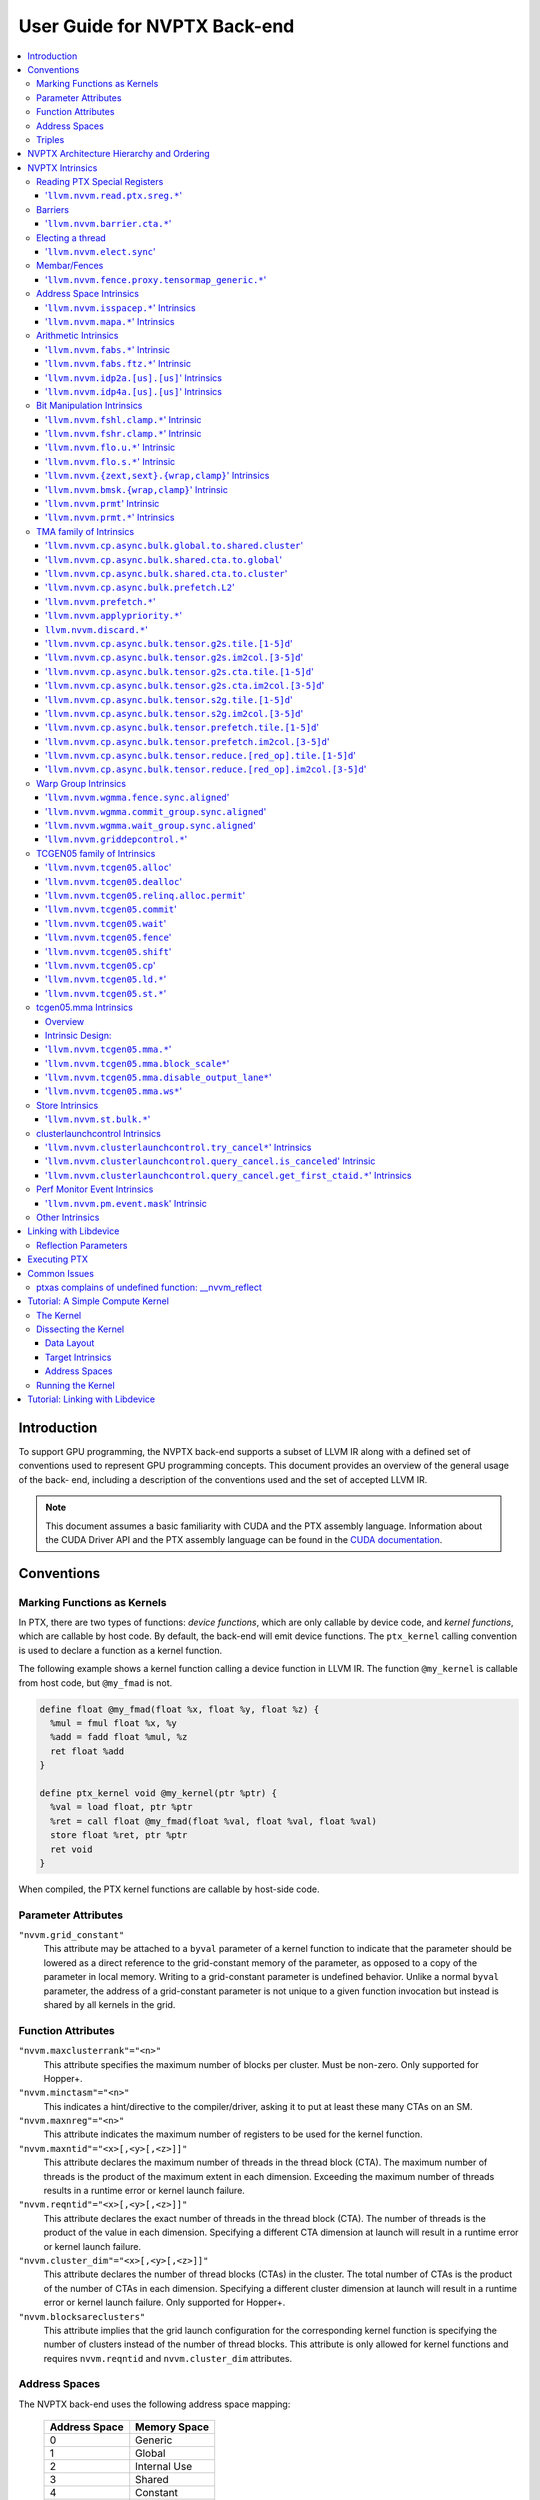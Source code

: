 =============================
User Guide for NVPTX Back-end
=============================

.. contents::
   :local:
   :depth: 3


Introduction
============

To support GPU programming, the NVPTX back-end supports a subset of LLVM IR
along with a defined set of conventions used to represent GPU programming
concepts. This document provides an overview of the general usage of the back-
end, including a description of the conventions used and the set of accepted
LLVM IR.

.. note::

   This document assumes a basic familiarity with CUDA and the PTX
   assembly language. Information about the CUDA Driver API and the PTX assembly
   language can be found in the `CUDA documentation
   <http://docs.nvidia.com/cuda/index.html>`_.



Conventions
===========

Marking Functions as Kernels
----------------------------

In PTX, there are two types of functions: *device functions*, which are only
callable by device code, and *kernel functions*, which are callable by host
code. By default, the back-end will emit device functions. The ``ptx_kernel``
calling convention is used to declare a function as a kernel function.

The following example shows a kernel function calling a device function in LLVM
IR. The function ``@my_kernel`` is callable from host code, but ``@my_fmad`` is
not.

.. code-block:: llvm

    define float @my_fmad(float %x, float %y, float %z) {
      %mul = fmul float %x, %y
      %add = fadd float %mul, %z
      ret float %add
    }

    define ptx_kernel void @my_kernel(ptr %ptr) {
      %val = load float, ptr %ptr
      %ret = call float @my_fmad(float %val, float %val, float %val)
      store float %ret, ptr %ptr
      ret void
    }

When compiled, the PTX kernel functions are callable by host-side code.


Parameter Attributes
--------------------

``"nvvm.grid_constant"``
    This attribute may be attached to a ``byval`` parameter of a kernel function
    to indicate that the parameter should be lowered as a direct reference to
    the grid-constant memory of the parameter, as opposed to a copy of the
    parameter in local memory. Writing to a grid-constant parameter is
    undefined behavior. Unlike a normal ``byval`` parameter, the address of a
    grid-constant parameter is not unique to a given function invocation but
    instead is shared by all kernels in the grid.

.. _nvptx_fnattrs:

Function Attributes
-------------------

``"nvvm.maxclusterrank"="<n>"``
    This attribute specifies the maximum number of blocks per cluster. Must be 
    non-zero. Only supported for Hopper+.

``"nvvm.minctasm"="<n>"``
    This indicates a hint/directive to the compiler/driver, asking it to put at
    least these many CTAs on an SM.

``"nvvm.maxnreg"="<n>"``
    This attribute indicates the maximum number of registers to be used for the
    kernel function.

``"nvvm.maxntid"="<x>[,<y>[,<z>]]"``
    This attribute declares the maximum number of threads in the thread block
    (CTA). The maximum number of threads is the product of the maximum extent in
    each dimension. Exceeding the maximum number of threads results in a runtime
    error or kernel launch failure.

``"nvvm.reqntid"="<x>[,<y>[,<z>]]"``
    This attribute declares the exact number of threads in the thread block
    (CTA). The number of threads is the product of the value in each dimension.
    Specifying a different CTA dimension at launch will result in a runtime 
    error or kernel launch failure.

``"nvvm.cluster_dim"="<x>[,<y>[,<z>]]"``
    This attribute declares the number of thread blocks (CTAs) in the cluster.
    The total number of CTAs is the product of the number of CTAs in each 
    dimension. Specifying a different cluster dimension at launch will result in
    a runtime error or kernel launch failure. Only supported for Hopper+.

``"nvvm.blocksareclusters"``
    This attribute implies that the grid launch configuration for the corresponding
    kernel function is specifying the number of clusters instead of the number of thread
    blocks. This attribute is only allowed for kernel functions and requires
    ``nvvm.reqntid`` and ``nvvm.cluster_dim`` attributes.

.. _address_spaces:

Address Spaces
--------------

The NVPTX back-end uses the following address space mapping:

   ============= ======================
   Address Space Memory Space
   ============= ======================
   0             Generic
   1             Global
   2             Internal Use
   3             Shared
   4             Constant
   5             Local
   7             Shared Cluster
   ============= ======================

Every global variable and pointer type is assigned to one of these address
spaces, with 0 being the default address space. Intrinsics are provided which
can be used to convert pointers between the generic and non-generic address
spaces.

As an example, the following IR will define an array ``@g`` that resides in
global device memory.

.. code-block:: llvm

    @g = internal addrspace(1) global [4 x i32] [ i32 0, i32 1, i32 2, i32 3 ]

LLVM IR functions can read and write to this array, and host-side code can
copy data to it by name with the CUDA Driver API.

Note that since address space 0 is the generic space, it is illegal to have
global variables in address space 0.  Address space 0 is the default address
space in LLVM, so the ``addrspace(N)`` annotation is *required* for global
variables.


Triples
-------

The NVPTX target uses the module triple to select between 32/64-bit code
generation and the driver-compiler interface to use. The triple architecture
can be one of ``nvptx`` (32-bit PTX) or ``nvptx64`` (64-bit PTX). The
operating system should be one of ``cuda`` or ``nvcl``, which determines the
interface used by the generated code to communicate with the driver.  Most
users will want to use ``cuda`` as the operating system, which makes the
generated PTX compatible with the CUDA Driver API.

Example: 32-bit PTX for CUDA Driver API: ``nvptx-nvidia-cuda``

Example: 64-bit PTX for CUDA Driver API: ``nvptx64-nvidia-cuda``

.. _nvptx_arch_hierarchy:

NVPTX Architecture Hierarchy and Ordering
=========================================

GPU architectures: sm_2Y/sm_3Y/sm_5Y/sm_6Y/sm_7Y/sm_8Y/sm_9Y/sm_10Y/sm_12Y
('Y' represents version within the architecture)
The architectures have name of form ``sm_XYz`` where ``X`` represent the generation
number, ``Y`` represents the version within the architecture, and ``z`` represents
the optional feature suffix.
If ``X1Y1 <= X2Y2``, then GPU capabilities of ``sm_X1Y1`` are included in ``sm_X2Y2``.
For example, take ``sm_90`` (9 represents ``X``, 0 represents ``Y``, and no feature
suffix) and ``sm_103`` architectures (10 represents ``X``, 3 represents ``Y``, and no
feature suffix). Since 90 <= 103, ``sm_90`` is compatible with ``sm_103``.

The family-specific variants have ``f`` feature suffix and they follow
following order:
``sm_X{Y2}f > sm_X{Y1}f`` iff ``Y2 > Y1``
``sm_XY{f} > sm_{XY}{}``

For example, take ``sm_100f`` (10 represents ``X``, 0 represents ``Y``, and ``f``
represents ``z``) and ``sm_103f`` (10 represents ``X``, 3 represents ``Y``, and ``f``
represents ``z``) architecture variants. Since ``Y1 < Y2``, ``sm_100f`` is compatible with
``sm_103f``. Similarly based on the second rule, ``sm_90`` is compatible with ``sm_103f``.

Some counter examples, take ``sm_100f`` and ``sm_120f`` (12 represents ``X``, 0
represents ``Y``, and ``f`` represents ``z``) architecture variants. Since both
belongs to different family i.e. ``X1 != X2``, ``sm_100f`` is not compatible with
``sm_120f``.

The architecture-specific variants have ``a`` feature suffix and they follow
following order:
``sm_XY{a} > sm_XY{f} > sm_{XY}{}``

For example, take ``sm_103a`` (10 represents ``X``, 3 represents ``Y``, and ``a``
represents ``z``), ``sm_103f``, and ``sm_103`` architecture variants. The ``sm_103`` is
compatible with ``sm_103a`` and ``sm_103f``, and ``sm_103f`` is compatible with ``sm_103a``.

Encoding := Arch * 10 + 2 (for 'f') + 1 (for 'a')
Arch := X * 10 + Y

For example, ``sm_103f`` is encoded as 1032 (103 * 10 + 2) and ``sm_103a`` is
encoded as 1033 (103 * 10 + 2 + 1).

This encoding allows simple partial ordering of the architectures.

* Compare Family and Arch by dividing FullSMVersion by 100 and 10
  respectively before the comparison.
* Compare within the family by comparing FullSMVersion, given both belongs to
  the same family.
* Detect ``a`` variants by checking FullSMVersion & 1.

.. _nvptx_intrinsics:

NVPTX Intrinsics
================

Reading PTX Special Registers
-----------------------------

'``llvm.nvvm.read.ptx.sreg.*``'
^^^^^^^^^^^^^^^^^^^^^^^^^^^^^^^^^

Syntax:
"""""""

.. code-block:: llvm

    declare i32 @llvm.nvvm.read.ptx.sreg.tid.x()
    declare i32 @llvm.nvvm.read.ptx.sreg.tid.y()
    declare i32 @llvm.nvvm.read.ptx.sreg.tid.z()
    declare i32 @llvm.nvvm.read.ptx.sreg.ntid.x()
    declare i32 @llvm.nvvm.read.ptx.sreg.ntid.y()
    declare i32 @llvm.nvvm.read.ptx.sreg.ntid.z()
    declare i32 @llvm.nvvm.read.ptx.sreg.ctaid.x()
    declare i32 @llvm.nvvm.read.ptx.sreg.ctaid.y()
    declare i32 @llvm.nvvm.read.ptx.sreg.ctaid.z()
    declare i32 @llvm.nvvm.read.ptx.sreg.nctaid.x()
    declare i32 @llvm.nvvm.read.ptx.sreg.nctaid.y()
    declare i32 @llvm.nvvm.read.ptx.sreg.nctaid.z()
    declare i32 @llvm.nvvm.read.ptx.sreg.warpsize()

Overview:
"""""""""

The '``@llvm.nvvm.read.ptx.sreg.*``' intrinsics provide access to the PTX
special registers, in particular the kernel launch bounds.  These registers
map in the following way to CUDA builtins:

   ============ =====================================
   CUDA Builtin PTX Special Register Intrinsic
   ============ =====================================
   ``threadId`` ``@llvm.nvvm.read.ptx.sreg.tid.*``
   ``blockIdx`` ``@llvm.nvvm.read.ptx.sreg.ctaid.*``
   ``blockDim`` ``@llvm.nvvm.read.ptx.sreg.ntid.*``
   ``gridDim``  ``@llvm.nvvm.read.ptx.sreg.nctaid.*``
   ============ =====================================


Barriers
--------

'``llvm.nvvm.barrier.cta.*``'
^^^^^^^^^^^^^^^^^^^^^^^^^^^^^

Syntax:
"""""""

.. code-block:: llvm

  declare void @llvm.nvvm.barrier.cta.sync.count(i32 %id, i32 %n)
  declare void @llvm.nvvm.barrier.cta.sync.all(i32 %id)
  declare void @llvm.nvvm.barrier.cta.arrive.count(i32 %id, i32 %n)

  declare void @llvm.nvvm.barrier.cta.sync.aligned.count(i32 %id, i32 %n)
  declare void @llvm.nvvm.barrier.cta.sync.aligned.all(i32 %id)
  declare void @llvm.nvvm.barrier.cta.arrive.aligned.count(i32 %id, i32 %n)

Overview:
"""""""""

The '``@llvm.nvvm.barrier.cta.*``' family of intrinsics perform barrier
synchronization and communication within a CTA. They can be used by the threads
within the CTA for synchronization and communication.

Semantics:
""""""""""

Operand %id specifies a logical barrier resource and must fall within the range
0 through 15. When present, operand %n specifies the number of threads
participating in the barrier. When specifying a thread count, the value must be
a multiple of the warp size. With the '``@llvm.nvvm.barrier.cta.sync.*``'
variants, the '``.all``' suffix indicates that all threads in the CTA should
participate in the barrier while the '``.count``' suffix indicates that only
the threads specified by the %n operand should participate in the barrier.

All forms of the '``@llvm.nvvm.barrier.cta.*``' intrinsic cause the executing
thread to wait for all non-exited threads from its warp and then marks the
warp's arrival at the barrier. In addition to signaling its arrival at the 
barrier, the '``@llvm.nvvm.barrier.cta.sync.*``' intrinsics cause the executing
thread to wait for non-exited threads of all other warps participating in the
barrier to arrive. On the other hand, the '``@llvm.nvvm.barrier.cta.arrive.*``'
intrinsic does not cause the executing thread to wait for threads of other
participating warps.

When a barrier completes, the waiting threads are restarted without delay,
and the barrier is reinitialized so that it can be immediately reused.

The '``@llvm.nvvm.barrier.cta.*``' intrinsic has an optional '``.aligned``'
modifier to indicate textual alignment of the barrier. When specified, it
indicates that all threads in the CTA will execute the same
'``@llvm.nvvm.barrier.cta.*``' instruction. In conditionally executed code, an
aligned '``@llvm.nvvm.barrier.cta.*``' instruction should only be used if it is
known that all threads in the CTA evaluate the condition identically, otherwise
behavior is undefined.

Electing a thread
-----------------

'``llvm.nvvm.elect.sync``'
^^^^^^^^^^^^^^^^^^^^^^^^^^

Syntax:
"""""""

.. code-block:: llvm

  declare {i32, i1} @llvm.nvvm.elect.sync(i32 %membermask)

Overview:
"""""""""

The '``@llvm.nvvm.elect.sync``' intrinsic generates the ``elect.sync``
PTX instruction, which elects one predicated active leader thread from
a set of threads specified by ``membermask``. The behavior is undefined
if the executing thread is not in ``membermask``. The laneid of the
elected thread is captured in the i32 return value. The i1 return
value is set to ``True`` for the leader thread and ``False`` for all
the other threads. Election of a leader thread happens deterministically,
i.e. the same leader thread is elected for the same ``membermask``
every time. For more information, refer PTX ISA
`<https://docs.nvidia.com/cuda/parallel-thread-execution/index.html#parallel-synchronization-and-communication-instructions-elect-sync>`_.

Membar/Fences
-------------

'``llvm.nvvm.fence.proxy.tensormap_generic.*``'
^^^^^^^^^^^^^^^^^^^^^^^^^^^^^^^^^^^^^^^^^^^^^^^

Syntax:
"""""""

.. code-block:: llvm

  declare void @llvm.nvvm.fence.proxy.tensormap_generic.release.cta()
  declare void @llvm.nvvm.fence.proxy.tensormap_generic.release.cluster()
  declare void @llvm.nvvm.fence.proxy.tensormap_generic.release.gpu()
  declare void @llvm.nvvm.fence.proxy.tensormap_generic.release.sys()

  declare void @llvm.nvvm.fence.proxy.tensormap_generic.acquire.cta(ptr %addr, i32 %size)
  declare void @llvm.nvvm.fence.proxy.tensormap_generic.acquire.cluster(ptr %addr, i32 %size)
  declare void @llvm.nvvm.fence.proxy.tensormap_generic.acquire.gpu(ptr %addr, i32 %size)
  declare void @llvm.nvvm.fence.proxy.tensormap_generic.acquire.sys(ptr %addr, i32 %size)

Overview:
"""""""""

The ``@llvm.nvvm.fence.proxy.tensormap_generic.*`` is a uni-directional fence used to establish ordering between a prior memory access performed via the generic `proxy<https://docs.nvidia.com/cuda/parallel-thread-execution/index.html#proxies>_` and a subsequent memory access performed via the tensormap proxy. ``nvvm.fence.proxy.tensormap_generic.release`` can form a release sequence that synchronizes with an acquire sequence that contains the ``nvvm.fence.proxy.tensormap_generic.acquire`` proxy fence. The following table describes the mapping between LLVM Intrinsic and the PTX instruction:

  ====================================================== =========================================================
  NVVM Intrinsic                                         PTX Instruction
  ====================================================== =========================================================
  ``@llvm.nvvm.fence.proxy.tensormap_generic.release.*`` ``fence.proxy.tensormap::generic.release.*``
  ``@llvm.nvvm.fence.proxy.tensormap_generic.acquire.*`` ``fence.proxy.tensormap::generic.acquire.* [addr], size``
  ====================================================== =========================================================

The address operand ``addr`` and the operand ``size`` together specify the memory range ``[addr, addr+size)`` on which the ordering guarantees on the memory accesses across the proxies is to be provided. The only supported value for the ``size`` operand is ``128`` and must be an immediate. Generic Addressing is used unconditionally, and the address specified by the operand addr must fall within the ``.global`` state space. Otherwise, the behavior is undefined. For more information, see `PTX ISA <https://docs.nvidia.com/cuda/parallel-thread-execution/#parallel-synchronization-and-communication-instructions-membar>`_.

Address Space Intrinsics
------------------------

'``llvm.nvvm.isspacep.*``' Intrinsics
^^^^^^^^^^^^^^^^^^^^^^^^^^^^^^^^^^^^^

Syntax:
"""""""

.. code-block:: llvm

    declare i1 @llvm.nvvm.isspacep.const(ptr %p)
    declare i1 @llvm.nvvm.isspacep.global(ptr %p)
    declare i1 @llvm.nvvm.isspacep.local(ptr %p)
    declare i1 @llvm.nvvm.isspacep.shared(ptr %p)
    declare i1 @llvm.nvvm.isspacep.shared.cluster(ptr %p)

Overview:
"""""""""

The '``llvm.nvvm.isspacep.*``' intrinsics determine whether the provided generic
pointer references memory which falls within a particular address space.

Semantics:
""""""""""

If the given pointer in the generic address space refers to memory which falls
within the state space of the intrinsic (and therefore could be safely address
space casted to this space), 1 is returned, otherwise 0 is returned.

'``llvm.nvvm.mapa.*``' Intrinsics
^^^^^^^^^^^^^^^^^^^^^^^^^^^^^^^^^^^^^

Syntax:
"""""""

.. code-block:: llvm

    declare ptr @llvm.nvvm.mapa(ptr %p, i32 %rank)
    declare ptr addrspace(7) @llvm.nvvm.mapa.shared.cluster(ptr addrspace(3) %p, i32 %rank)

Overview:
"""""""""

The '``llvm.nvvm.mapa.*``' intrinsics map a shared memory pointer ``p`` of another CTA with ``%rank`` to the current CTA.
The ``llvm.nvvm.mapa`` form expects a generic pointer to shared memory and returns a generic pointer to shared cluster memory.
The ``llvm.nvvm.mapa.shared.cluster`` form expects a pointer to shared memory and returns a pointer to shared cluster memory.
They corresponds directly to the ``mapa`` and ``mapa.shared.cluster`` PTX instructions.

Semantics:
""""""""""

If the given pointer in the generic address space refers to memory which falls
within the state space of the intrinsic (and therefore could be safely address
space casted to this space), 1 is returned, otherwise 0 is returned.

Arithmetic Intrinsics
---------------------

'``llvm.nvvm.fabs.*``' Intrinsic
^^^^^^^^^^^^^^^^^^^^^^^^^^^^^^^^

Syntax:
"""""""

.. code-block:: llvm

    declare float @llvm.nvvm.fabs.f32(float %a)
    declare double @llvm.nvvm.fabs.f64(double %a)
    declare half @llvm.nvvm.fabs.f16(half %a)
    declare <2 x half> @llvm.nvvm.fabs.v2f16(<2 x half> %a)
    declare bfloat @llvm.nvvm.fabs.bf16(bfloat %a)
    declare <2 x bfloat> @llvm.nvvm.fabs.v2bf16(<2 x bfloat> %a)

Overview:
"""""""""

The '``llvm.nvvm.fabs.*``' intrinsics return the absolute value of the operand.

Semantics:
""""""""""

Unlike, '``llvm.fabs.*``', these intrinsics do not perfectly preserve NaN
values. Instead, a NaN input yeilds an unspecified NaN output.


'``llvm.nvvm.fabs.ftz.*``' Intrinsic
^^^^^^^^^^^^^^^^^^^^^^^^^^^^^^^^^^^^

Syntax:
"""""""

.. code-block:: llvm

    declare float @llvm.nvvm.fabs.ftz.f32(float %a)
    declare half @llvm.nvvm.fabs.ftz.f16(half %a)
    declare <2 x half> @llvm.nvvm.fabs.ftz.v2f16(<2 x half> %a)

Overview:
"""""""""

The '``llvm.nvvm.fabs.ftz.*``' intrinsics return the absolute value of the
operand, flushing subnormals to sign preserving zero.

Semantics:
""""""""""

Before the absolute value is taken, the input is flushed to sign preserving
zero if it is a subnormal. In addition, unlike '``llvm.fabs.*``', a NaN input
yields an unspecified NaN output.


'``llvm.nvvm.idp2a.[us].[us]``' Intrinsics
^^^^^^^^^^^^^^^^^^^^^^^^^^^^^^^^^^^^^^^^^^

Syntax:
"""""""

.. code-block:: llvm

    declare i32 @llvm.nvvm.idp2a.s.s(i32 %a, i32 %b, i1 immarg %is.hi, i32 %c)
    declare i32 @llvm.nvvm.idp2a.s.u(i32 %a, i32 %b, i1 immarg %is.hi, i32 %c)
    declare i32 @llvm.nvvm.idp2a.u.s(i32 %a, i32 %b, i1 immarg %is.hi, i32 %c)
    declare i32 @llvm.nvvm.idp2a.u.u(i32 %a, i32 %b, i1 immarg %is.hi, i32 %c)


Overview:
"""""""""

The '``llvm.nvvm.idp2a.[us].[us]``' intrinsics performs a 2-element vector dot
product followed by addition. They corresponds directly to the ``dp2a`` PTX 
instruction.

Semantics:
""""""""""

The 32-bit value in ``%a`` is broken into 2 16-bit values which are extended to
32 bits. For the '``llvm.nvvm.idp2a.u.[us]``' variants zero-extension is used,
while for the '``llvm.nvvm.idp2a.s.[us]``' sign-extension is used. Two bytes are
selected from ``%b``, if ``%is.hi`` is true, the most significant bytes are
selected, otherwise the least significant bytes are selected. These bytes are
then extended to 32-bits. For the '``llvm.nvvm.idp2a.[us].u``' variants
zero-extension is used, while for the '``llvm.nvvm.idp2a.[us].s``'
sign-extension is used. The dot product of these 2-element vectors is added to
``%c`` to produce the return.


'``llvm.nvvm.idp4a.[us].[us]``' Intrinsics
^^^^^^^^^^^^^^^^^^^^^^^^^^^^^^^^^^^^^^^^^^

Syntax:
"""""""

.. code-block:: llvm

    declare i32 @llvm.nvvm.idp4a.s.s(i32 %a, i32 %b, i32 %c)
    declare i32 @llvm.nvvm.idp4a.s.u(i32 %a, i32 %b, i32 %c)
    declare i32 @llvm.nvvm.idp4a.u.s(i32 %a, i32 %b, i32 %c)
    declare i32 @llvm.nvvm.idp4a.u.u(i32 %a, i32 %b, i32 %c)

Overview:
"""""""""

The '``llvm.nvvm.idp4a.[us].[us]``' intrinsics perform a 4-element vector dot
product followed by addition. They corresponds directly to the ``dp4a`` PTX
instruction.

Semantics:
""""""""""

Each of the 4 bytes in both ``%a`` and ``%b`` are extended to 32-bit integers
forming 2 ``<4 x i32>``. For ``%a``, zero-extension is used in the
'``llvm.nvvm.idp4a.u.[us]``' variants, while sign-extension is used with
'``llvm.nvvm.idp4a.s.[us]``' variants. Similarly, for ``%b``, zero-extension is
used in the '``llvm.nvvm.idp4a.[us].u``' variants, while sign-extension is used
with '``llvm.nvvm.idp4a.[us].s``' variants. The dot product of these 4-element
vectors is added to ``%c`` to produce the return.

Bit Manipulation Intrinsics
---------------------------

'``llvm.nvvm.fshl.clamp.*``' Intrinsic
^^^^^^^^^^^^^^^^^^^^^^^^^^^^^^^^^^^^^^

Syntax:
"""""""

.. code-block:: llvm

    declare i32 @llvm.nvvm.fshl.clamp.i32(i32 %hi, i32 %lo, i32 %n)

Overview:
"""""""""

The '``llvm.nvvm.fshl.clamp``' family of intrinsics performs a clamped funnel
shift left. These intrinsics are very similar to '``llvm.fshl``', except the
shift amount is clamped at the integer width (instead of modulo it). Currently,
only ``i32`` is supported.

Semantics:
""""""""""

The '``llvm.nvvm.fshl.clamp``' family of intrinsic functions performs a clamped
funnel shift left: the first two values are concatenated as { %hi : %lo } (%hi
is the most significant bits of the wide value), the combined value is shifted
left, and the most significant bits are extracted to produce a result that is
the same size as the original arguments. The shift amount is the minimum of the
value of %n and the bit width of the integer type.

'``llvm.nvvm.fshr.clamp.*``' Intrinsic
^^^^^^^^^^^^^^^^^^^^^^^^^^^^^^^^^^^^^^

Syntax:
"""""""

.. code-block:: llvm

    declare i32 @llvm.nvvm.fshr.clamp.i32(i32 %hi, i32 %lo, i32 %n)

Overview:
"""""""""

The '``llvm.nvvm.fshr.clamp``' family of intrinsics perform a clamped funnel
shift right. These intrinsics are very similar to '``llvm.fshr``', except the
shift amount is clamped at the integer width (instead of modulo it). Currently,
only ``i32`` is supported.

Semantics:
""""""""""

The '``llvm.nvvm.fshr.clamp``' family of intrinsic functions performs a clamped
funnel shift right: the first two values are concatenated as { %hi : %lo } (%hi
is the most significant bits of the wide value), the combined value is shifted
right, and the least significant bits are extracted to produce a result that is
the same size as the original arguments. The shift amount is the minimum of the
value of %n and the bit width of the integer type.

'``llvm.nvvm.flo.u.*``' Intrinsic
^^^^^^^^^^^^^^^^^^^^^^^^^^^^^^^^^

Syntax:
"""""""

.. code-block:: llvm

    declare i32 @llvm.nvvm.flo.u.i32(i32 %a, i1 %shiftamt)
    declare i32 @llvm.nvvm.flo.u.i64(i64 %a, i1 %shiftamt)

Overview:
"""""""""

The '``llvm.nvvm.flo.u``' family of intrinsics identifies the bit position of the
leading one, returning either it's offset from the most or least significant bit.

Semantics:
""""""""""

The '``llvm.nvvm.flo.u``' family of intrinsics returns the bit position of the
most significant 1. If %shiftamt is true, The result is the shift amount needed
to left-shift the found bit into the most-significant bit position, otherwise
the result is the shift amount needed to right-shift the found bit into the
least-significant bit position. 0xffffffff is returned if no 1 bit is found.

'``llvm.nvvm.flo.s.*``' Intrinsic
^^^^^^^^^^^^^^^^^^^^^^^^^^^^^^^^^

Syntax:
"""""""

.. code-block:: llvm

    declare i32 @llvm.nvvm.flo.s.i32(i32 %a, i1 %shiftamt)
    declare i32 @llvm.nvvm.flo.s.i64(i64 %a, i1 %shiftamt)

Overview:
"""""""""

The '``llvm.nvvm.flo.s``' family of intrinsics identifies the bit position of the
leading non-sign bit, returning either it's offset from the most or least
significant bit.

Semantics:
""""""""""

The '``llvm.nvvm.flo.s``' family of intrinsics returns the bit position of the
most significant 0 for negative inputs and the most significant 1 for 
non-negative inputs. If %shiftamt is true, The result is the shift amount needed
to left-shift the found bit into the most-significant bit position, otherwise
the result is the shift amount needed to right-shift the found bit into the
least-significant bit position. 0xffffffff is returned if no 1 bit is found.

'``llvm.nvvm.{zext,sext}.{wrap,clamp}``' Intrinsics
^^^^^^^^^^^^^^^^^^^^^^^^^^^^^^^^^^^^^^^^^^^^^^^^^^^

Syntax:
"""""""

.. code-block:: llvm

    declare i32 @llvm.nvvm.zext.wrap(i32 %a, i32 %b)
    declare i32 @llvm.nvvm.zext.clamp(i32 %a, i32 %b)
    declare i32 @llvm.nvvm.sext.wrap(i32 %a, i32 %b)
    declare i32 @llvm.nvvm.sext.clamp(i32 %a, i32 %b)

Overview:
"""""""""

The '``llvm.nvvm.{zext,sext}.{wrap,clamp}``' family of intrinsics extracts the
low bits of the input value, and zero- or sign-extends them back to the original
width.

Semantics:
""""""""""

The '``llvm.nvvm.{zext,sext}.{wrap,clamp}``' family of intrinsics returns
extension of N lowest bits of operand %a. For the '``wrap``' variants, N is the
value of operand %b modulo 32. For the '``clamp``' variants, N is the value of
operand %b clamped to the range [0, 32]. The N lowest bits are then
zero-extended the case of the '``zext``' variants, or sign-extended the case of
the '``sext``' variants. If N is 0, the result is 0.

'``llvm.nvvm.bmsk.{wrap,clamp}``' Intrinsic
^^^^^^^^^^^^^^^^^^^^^^^^^^^^^^^^^^^^^^^^^^^

Syntax:
"""""""

.. code-block:: llvm

    declare i32 @llvm.nvvm.bmsk.wrap(i32 %a, i32 %b)
    declare i32 @llvm.nvvm.bmsk.clamp(i32 %a, i32 %b)

Overview:
"""""""""

The '``llvm.nvvm.bmsk.{wrap,clamp}``' family of intrinsics creates a bit mask
given a starting bit position and a bit width.

Semantics:
""""""""""

The '``llvm.nvvm.bmsk.{wrap,clamp}``' family of intrinsics returns a value with
all bits set to 0 except for %b bits starting at bit position %a. For the
'``wrap``' variants, the values of %a and %b modulo 32 are used. For the
'``clamp``' variants, the values of %a and %b are clamped to the range [0, 32],
which in practice is equivalent to using them as is.

'``llvm.nvvm.prmt``' Intrinsic
^^^^^^^^^^^^^^^^^^^^^^^^^^^^^^

Syntax:
"""""""

.. code-block:: llvm

    declare i32 @llvm.nvvm.prmt(i32 %lo, i32 %hi, i32 %selector)

Overview:
"""""""""

The '``llvm.nvvm.prmt``' constructs a permutation of the bytes of the first two
operands, selecting based on the third operand.

Semantics:
""""""""""

The bytes in the first two source operands are numbered from 0 to 7:
{%hi, %lo} = {{b7, b6, b5, b4}, {b3, b2, b1, b0}}. For each byte in the target
register, a 4-bit selection value is defined.

The 3 lsbs of the selection value specify which of the 8 source bytes should be
moved into the target position. The msb defines if the byte value should be
copied, or if the sign (msb of the byte) should be replicated over all 8 bits
of the target position (sign extend of the byte value); msb=0 means copy the
literal value; msb=1 means replicate the sign.

These 4-bit selection values are pulled from the lower 16-bits of the %selector
operand, with the least significant selection value corresponding to the least
significant byte of the destination.


'``llvm.nvvm.prmt.*``' Intrinsics
^^^^^^^^^^^^^^^^^^^^^^^^^^^^^^^^^

Syntax:
"""""""

.. code-block:: llvm

    declare i32 @llvm.nvvm.prmt.f4e(i32 %lo, i32 %hi, i32 %selector)
    declare i32 @llvm.nvvm.prmt.b4e(i32 %lo, i32 %hi, i32 %selector)

    declare i32 @llvm.nvvm.prmt.rc8(i32 %lo, i32 %selector)
    declare i32 @llvm.nvvm.prmt.ecl(i32 %lo, i32 %selector)
    declare i32 @llvm.nvvm.prmt.ecr(i32 %lo, i32 %selector)
    declare i32 @llvm.nvvm.prmt.rc16(i32 %lo, i32 %selector)

Overview:
"""""""""

The '``llvm.nvvm.prmt.*``' family of intrinsics constructs a permutation of the
bytes of the first one or two operands, selecting based on the 2 least
significant bits of the final operand.

Semantics:
""""""""""

As with the generic '``llvm.nvvm.prmt``' intrinsic, the bytes in the first one
or two source operands are numbered. The first source operand (%lo) is numbered
{b3, b2, b1, b0}, in the case of the '``f4e``' and '``b4e``' variants, the
second source operand (%hi) is numbered {b7, b6, b5, b4}.

Depending on the 2 least significant bits of the %selector operand, the result
of the permutation is defined as follows:

+------------+----------------+--------------+
|    Mode    | %selector[1:0] |    Output    |
+------------+----------------+--------------+
| '``f4e``'  | 0              | {3, 2, 1, 0} |
|            +----------------+--------------+
|            | 1              | {4, 3, 2, 1} |
|            +----------------+--------------+
|            | 2              | {5, 4, 3, 2} |
|            +----------------+--------------+
|            | 3              | {6, 5, 4, 3} |
+------------+----------------+--------------+
| '``b4e``'  | 0              | {5, 6, 7, 0} |
|            +----------------+--------------+
|            | 1              | {6, 7, 0, 1} |
|            +----------------+--------------+
|            | 2              | {7, 0, 1, 2} |
|            +----------------+--------------+
|            | 3              | {0, 1, 2, 3} |
+------------+----------------+--------------+
| '``rc8``'  | 0              | {0, 0, 0, 0} |
|            +----------------+--------------+
|            | 1              | {1, 1, 1, 1} |
|            +----------------+--------------+
|            | 2              | {2, 2, 2, 2} |
|            +----------------+--------------+
|            | 3              | {3, 3, 3, 3} |
+------------+----------------+--------------+
| '``ecl``'  | 0              | {3, 2, 1, 0} |
|            +----------------+--------------+
|            | 1              | {3, 2, 1, 1} |
|            +----------------+--------------+
|            | 2              | {3, 2, 2, 2} |
|            +----------------+--------------+
|            | 3              | {3, 3, 3, 3} |
+------------+----------------+--------------+
| '``ecr``'  | 0              | {0, 0, 0, 0} |
|            +----------------+--------------+
|            | 1              | {1, 1, 1, 0} |
|            +----------------+--------------+
|            | 2              | {2, 2, 1, 0} |
|            +----------------+--------------+
|            | 3              | {3, 2, 1, 0} |
+------------+----------------+--------------+
| '``rc16``' | 0              | {1, 0, 1, 0} |
|            +----------------+--------------+
|            | 1              | {3, 2, 3, 2} |
|            +----------------+--------------+
|            | 2              | {1, 0, 1, 0} |
|            +----------------+--------------+
|            | 3              | {3, 2, 3, 2} |
+------------+----------------+--------------+

TMA family of Intrinsics
------------------------

'``llvm.nvvm.cp.async.bulk.global.to.shared.cluster``'
^^^^^^^^^^^^^^^^^^^^^^^^^^^^^^^^^^^^^^^^^^^^^^^^^^^^^^

Syntax:
"""""""

.. code-block:: llvm

  declare void @llvm.nvvm.cp.async.bulk.global.to.shared.cluster(ptr addrspace(7) %dst, ptr addrspace(3) %mbar, ptr addrspace(1) %src, i32 %size, i16 %mc, i64 %ch, i1 %flag_mc, i1 %flag_ch)

Overview:
"""""""""

The '``@llvm.nvvm.cp.async.bulk.global.to.shared.cluster``' intrinsic
corresponds to the ``cp.async.bulk.shared::cluster.global.*`` family
of PTX instructions. These instructions initiate an asynchronous
copy of bulk data from global memory to shared::cluster memory.
The 32-bit operand ``%size`` specifies the amount of memory to be
copied and it must be a multiple of 16.

* The last two arguments to these intrinsics are boolean flags
  indicating support for cache_hint and/or multicast modifiers.
  These flag arguments must be compile-time constants. The backend
  looks through these flags and lowers the intrinsics appropriately.

* The Nth argument (denoted by ``i1 %flag_ch``) when set, indicates
  a valid cache_hint (``i64 %ch``) and generates the ``.L2::cache_hint``
  variant of the PTX instruction.

* The [N-1]th argument (denoted by ``i1 %flag_mc``) when set, indicates
  the presence of a multicast mask (``i16 %mc``) and generates the PTX
  instruction with the ``.multicast::cluster`` modifier.

For more information, refer PTX ISA
`<https://docs.nvidia.com/cuda/parallel-thread-execution/index.html#data-movement-and-conversion-instructions-cp-async-bulk>`_.

'``llvm.nvvm.cp.async.bulk.shared.cta.to.global``'
^^^^^^^^^^^^^^^^^^^^^^^^^^^^^^^^^^^^^^^^^^^^^^^^^^

Syntax:
"""""""

.. code-block:: llvm

  declare void @llvm.nvvm.cp.async.bulk.shared.cta.to.global(ptr addrspace(1) %dst, ptr addrspace(3) %src, i32 %size, i64 %ch, i1 %flag_ch)
  declare void @llvm.nvvm.cp.async.bulk.shared.cta.to.global.bytemask(..., i32 %size, i64 %ch, i1 %flag_ch, i16 %mask)

Overview:
"""""""""

The '``@llvm.nvvm.cp.async.bulk.shared.cta.to.global``' intrinsic
corresponds to the ``cp.async.bulk.global.shared::cta.*`` set of PTX
instructions. These instructions initiate an asynchronous copy from
shared::cta to global memory. The 32-bit operand ``%size`` specifies
the amount of memory to be copied (in bytes) and it must be a multiple
of 16. For the ``.bytemask`` variant, the 16-bit wide mask operand
specifies whether the i-th byte of each 16-byte wide chunk of source
data is copied to the destination.

* The ``i1 %flag_ch`` argument to these intrinsics is a boolean
  flag indicating support for cache_hint. This flag argument must
  be a compile-time constant. When set, it indicates a valid
  cache_hint (``i64 %ch``) and generates the ``.L2::cache_hint``
  variant of the PTX instruction.

For more information, refer PTX ISA
`<https://docs.nvidia.com/cuda/parallel-thread-execution/index.html#data-movement-and-conversion-instructions-cp-async-bulk>`_.

'``llvm.nvvm.cp.async.bulk.shared.cta.to.cluster``'
^^^^^^^^^^^^^^^^^^^^^^^^^^^^^^^^^^^^^^^^^^^^^^^^^^^

Syntax:
"""""""

.. code-block:: llvm

  declare void @llvm.nvvm.cp.async.bulk.shared.cta.to.cluster(ptr addrspace(7) %dst, ptr addrspace(3) %mbar, ptr addrspace(3) %src, i32 %size)

Overview:
"""""""""

The '``@llvm.nvvm.cp.async.bulk.shared.cta.to.cluster``' intrinsic
corresponds to the ``cp.async.bulk.shared::cluster.shared::cta.*``
PTX instruction. This instruction initiates an asynchronous copy from
shared::cta to shared::cluster memory. The destination has to be in
the shared memory of a different CTA within the cluster. The 32-bit
operand ``%size`` specifies the amount of memory to be copied and
it must be a multiple of 16.

For more information, refer PTX ISA
`<https://docs.nvidia.com/cuda/parallel-thread-execution/index.html#data-movement-and-conversion-instructions-cp-async-bulk>`_.

'``llvm.nvvm.cp.async.bulk.prefetch.L2``'
^^^^^^^^^^^^^^^^^^^^^^^^^^^^^^^^^^^^^^^^^

Syntax:
"""""""

.. code-block:: llvm

  declare void @llvm.nvvm.cp.async.bulk.prefetch.L2(ptr addrspace(1) %src, i32 %size, i64 %ch, i1 %flag_ch)

Overview:
"""""""""

The '``@llvm.nvvm.cp.async.bulk.prefetch.L2``' intrinsic
corresponds to the ``cp.async.bulk.prefetch.L2.*`` family
of PTX instructions. These instructions initiate an asynchronous
prefetch of bulk data from global memory to the L2 cache.
The 32-bit operand ``%size`` specifies the amount of memory to be
prefetched in terms of bytes and it must be a multiple of 16.

* The last argument to these intrinsics is boolean flag indicating
  support for cache_hint. These flag argument must be compile-time
  constant. When set, it indicates a valid cache_hint (``i64 %ch``)
  and generates the ``.L2::cache_hint`` variant of the PTX instruction.

For more information, refer PTX ISA
`<https://docs.nvidia.com/cuda/parallel-thread-execution/#data-movement-and-conversion-instructions-cp-async-bulk-prefetch>`_.

'``llvm.nvvm.prefetch.*``'
^^^^^^^^^^^^^^^^^^^^^^^^^^

Syntax:
"""""""

.. code-block:: llvm

  declare void  @llvm.nvvm.prefetch.global.L1(ptr addrspace(1) %global_ptr)
  declare void  @llvm.nvvm.prefetch.global.L2(ptr addrspace(1) %global_ptr)
  declare void  @llvm.nvvm.prefetch.local.L1(ptr addrspace(5) %local_ptr)
  declare void  @llvm.nvvm.prefetch.local.L2(ptr addrspace(5) %local_ptr)
  
  declare void  @llvm.nvvm.prefetch.L1(ptr %ptr)
  declare void  @llvm.nvvm.prefetch.L2(ptr %ptr)
  
  declare void  @llvm.nvvm.prefetch.tensormap.p0(ptr %ptr)
  declare void  @llvm.nvvm.prefetch.tensormap.p4(ptr addrspace(4) %const_ptr)
  declare void  @llvm.nvvm.prefetch.tensormap.p101(ptr addrspace(101) %param_ptr)  
  
  declare void  @llvm.nvvm.prefetch.global.L2.evict.normal(ptr addrspace(1) %global_ptr)
  declare void  @llvm.nvvm.prefetch.global.L2.evict.last(ptr addrspace(1) %global_ptr)

  declare void  @llvm.nvvm.prefetchu.L1(ptr %ptr)

Overview:
"""""""""

The '``@llvm.nvvm.prefetch.*``' and '``@llvm.nvvm.prefetchu.*``' intrinsic
correspond to the '``prefetch.*``;' and '``prefetchu.*``' family of PTX instructions. 
The '``prefetch.*``' instructions bring the cache line containing the
specified address in global or local memory address space into the 
specified cache level (L1 or L2). If the '``.tensormap``' qualifier is specified then the 
prefetch instruction brings the cache line containing the specified address in the 
'``.const``' or '``.param memory``' state space for subsequent use by the '``cp.async.bulk.tensor``' 
instruction. The '`prefetchu.*``' instruction brings the cache line 
containing the specified generic address into the specified uniform cache level.
If no address space is specified, it is assumed to be generic address. The intrinsic 
uses and eviction priority which can be accessed by the '``.level::eviction_priority``' modifier.

* A prefetch to a shared memory location performs no operation.
* A prefetch into the uniform cache requires a generic address, 
  and no operation occurs if the address maps to a const, local, or shared memory location.

For more information, refer to the PTX ISA
`<https://docs.nvidia.com/cuda/parallel-thread-execution/#data-movement-and-conversion-instructions-prefetch-prefetchu>`_.

'``llvm.nvvm.applypriority.*``'
^^^^^^^^^^^^^^^^^^^^^^^^^^^^^^^

Syntax:
"""""""

.. code-block:: llvm

  declare void  @llvm.nvvm.applypriority.global.L2.evict.normal(ptr addrspace(1) %global_ptr, i64 %size)
  declare void  @llvm.nvvm.applypriority.L2.evict.normal(ptr %ptr, i64 %size)

Overview:
"""""""""

The '``@llvm.nvvm.applypriority.*``'  applies the cache eviction priority specified by the
.level::eviction_priority qualifier to the address range [a..a+size) in the specified cache 
level. If no state space is specified then Generic Addressing is used. If the specified address 
does not fall within the address window of .global state space then the behavior is undefined.
The operand size is an integer constant that specifies the amount of data, in bytes, in the specified cache
level on which the priority is to be applied. The only supported value for the size operand is 128.

For more information, refer to the PTX ISA
`<https://docs.nvidia.com/cuda/parallel-thread-execution/#data-movement-and-conversion-instructions-applypriority>`_.

``llvm.nvvm.discard.*``'
^^^^^^^^^^^^^^^^^^^^^^^^

Syntax:
"""""""

.. code-block:: llvm

  declare void  @llvm.nvvm.discard.global.L2(ptr addrspace(1) %global_ptr, i64 immarg)
  declare void  @llvm.nvvm.discard.L2(ptr %ptr, i64 immarg)

Overview:
"""""""""

The *effects* of the ``@llvm.nvvm.discard.L2*`` intrinsics are those of a non-atomic 
non-volatile ``llvm.memset`` that writes ``undef`` to the destination 
address range ``[%ptr, %ptr + immarg)``. The ``%ptr`` must be aligned by 128 bytes.
Subsequent reads from the address range may read ``undef`` until the memory is overwritten 
with a different value.
These operations *hint* the implementation that data in the L2 cache can be destructively 
discarded without writing it back to memory. 
The operand ``immarg`` is an integer constant that specifies the length in bytes of the 
address range ``[%ptr, %ptr + immarg)`` to write ``undef`` into. 
The only supported value for the ``immarg`` operand is ``128``. 
If generic addressing is used and the specified address does not fall within the 
address window of global memory (``addrspace(1)``) the behavior is undefined.

.. code-block:: llvm
 
   call void @llvm.nvvm.discard.L2(ptr %p, i64 128)  ;; writes `undef` to [p, p+128)
   %a = load i64, ptr %p. ;; loads 8 bytes containing undef
   %b = load i64, ptr %p  ;; loads 8 bytes containing undef
   ;; comparing %a and %b compares `undef` values!
   %fa = freeze i64 %a  ;; freezes undef to stable bit-pattern
   %fb = freeze i64 %b  ;; freezes undef to stable bit-pattern
   ;; %fa may compare different to %fb!
   
For more information, refer to the  `CUDA C++ discard documentation <https://nvidia.github.io/cccl/libcudacxx/extended_api/memory_access_properties/discard_memory.html>`__ and to the `PTX ISA discard documentation <https://docs.nvidia.com/cuda/parallel-thread-execution/#data-movement-and-conversion-instructions-discard>`__ .

'``llvm.nvvm.cp.async.bulk.tensor.g2s.tile.[1-5]d``'
^^^^^^^^^^^^^^^^^^^^^^^^^^^^^^^^^^^^^^^^^^^^^^^^^^^^

Syntax:
"""""""

.. code-block:: llvm

  declare void @llvm.nvvm.cp.async.bulk.tensor.g2s.tile.1d(ptr addrspace(7) %dst, ptr addrspace(3) %bar, ptr %tensor_map, i32 %d0, i16 %mc, i64 %ch, i1 %flag_mc, i1 %flag_ch, i32 %flag_cta_group)
  declare void @llvm.nvvm.cp.async.bulk.tensor.g2s.tile.2d(..., i32 %d0, i32 %d1, ...)
  declare void @llvm.nvvm.cp.async.bulk.tensor.g2s.tile.3d(..., i32 %d0, i32 %d1, i32 %d2, ...)
  declare void @llvm.nvvm.cp.async.bulk.tensor.g2s.tile.4d(..., i32 %d0, i32 %d1, i32 %d2, i32 %d3, ...)
  declare void @llvm.nvvm.cp.async.bulk.tensor.g2s.tile.5d(..., i32 %d0, i32 %d1, i32 %d2, i32 %d3, i32 %d4, ...)

  declare void @llvm.nvvm.cp.async.bulk.tensor.g2s.tile.gather4.2d(ptr addrspace(7) %dst, ptr addrspace(3) %bar, ptr %tensor_map, i32 %x0, i32 %y0, i32 %y1, i32 %y2, i32 %y3, i16 %mc, i64 %ch, i1 %flag_mc, i1 %flag_ch, i32 %flag_cta_group)

Overview:
"""""""""

The '``@llvm.nvvm.cp.async.bulk.tensor.g2s.tile.[1-5]d``' intrinsics
correspond to the ``cp.async.bulk.tensor.[1-5]d.*`` set of PTX instructions.
These instructions initiate an asynchronous copy of tensor data from
global memory to shared::cluster memory (indicated by the ``g2s`` prefix)
in ``tile`` mode. In tile mode, the multi-dimensional layout of the
source tensor is preserved at the destination. The dimension of the
tensor data ranges from 1d to 5d with the coordinates specified
by the ``i32 %d0 ... i32 %d4`` arguments. In ``tile.gather4`` mode,
four rows in a 2D tensor are combined to form a single 2D destination
tensor. The first coordinate ``i32 %x0`` denotes the column index
followed by four coordinates indicating the four row-indices.
So, this mode takes a total of 5 coordinates as input arguments.
For more information on ``gather4`` mode, refer PTX ISA
`<https://docs.nvidia.com/cuda/parallel-thread-execution/#tensor-tiled-scatter4-gather4-modes>`_.

* The last three arguments to these intrinsics are flags
  indicating support for multicast, cache_hint and cta_group::1/2
  modifiers. These flag arguments must be compile-time constants.
  The backend looks through these flags and lowers the intrinsics
  appropriately.

* The argument denoted by ``i1 %flag_ch`` when set, indicates
  a valid cache_hint (``i64 %ch``) and generates the ``.L2::cache_hint``
  variant of the PTX instruction.

* The argument denoted by ``i1 %flag_mc`` when set, indicates
  the presence of a multicast mask (``i16 %mc``) and generates
  the PTX instruction with the ``.multicast::cluster`` modifier.

* The argument denoted by ``i32 %flag_cta_group`` takes values within
  the range [0, 3) i.e. {0,1,2}. When the value of ``%flag_cta_group``
  is not within the range, it may raise an error from the Verifier.
  The default value is '0' with no cta_group modifier in the
  instruction. The values of '1' and '2' lower to ``cta_group::1``
  and ``cta_group::2`` variants of the PTX instruction respectively.

For more information, refer PTX ISA
`<https://docs.nvidia.com/cuda/parallel-thread-execution/index.html#data-movement-and-conversion-instructions-cp-async-bulk-tensor>`_.

'``llvm.nvvm.cp.async.bulk.tensor.g2s.im2col.[3-5]d``'
^^^^^^^^^^^^^^^^^^^^^^^^^^^^^^^^^^^^^^^^^^^^^^^^^^^^^^

Syntax:
"""""""

.. code-block:: llvm

  declare void @llvm.nvvm.cp.async.bulk.tensor.g2s.im2col.3d(ptr addrspace(7) %dst, ptr addrspace(3) %bar, ptr %tensor_map, i32 %d0, i32 %d1, i32 %d2, i16 %im2col0, i16 %mc, i64 %ch, i1 %flag_mc, i1 %flag_ch, i32 %flag_cta_group)
  declare void @llvm.nvvm.cp.async.bulk.tensor.g2s.im2col.4d(..., i32 %d0, i32 %d1, i32 %d2, i32 %d3, i16 %im2col0, i16 %im2col1, ...)
  declare void @llvm.nvvm.cp.async.bulk.tensor.g2s.im2col.5d(..., i32 %d0, i32 %d1, i32 %d2, i32 %d3, i32 %d4, i16 %im2col0, i16 %im2col1, i16 %im2col2, ...)

  declare void @llvm.nvvm.cp.async.bulk.tensor.g2s.im2col.w.3d(ptr addrspace(7) %dst, ptr addrspace(3) %bar, ptr %tensor_map, i32 %d0, i32 %d1, i32 %d2, i16 %wHalo, i16 %wOffset, i16 %mc, i64 %ch, i1 %flag_mc, i1 %flag_ch, i32 %flag_cta_group)
  declare void @llvm.nvvm.cp.async.bulk.tensor.g2s.im2col.w.4d(..., i32 %d0, i32 %d1, i32 %d2, i32 %d3, ...)
  declare void @llvm.nvvm.cp.async.bulk.tensor.g2s.im2col.w.5d(..., i32 %d0, i32 %d1, i32 %d2, i32 %d3, i32 %d4, ...)

  declare void @llvm.nvvm.cp.async.bulk.tensor.g2s.im2col.w.128.3d(ptr addrspace(7) %dst, ptr addrspace(3) %bar, ptr %tensor_map, i32 %d0, i32 %d1, i32 %d2, i16 %wHalo, i16 %wOffset, i16 %mc, i64 %ch, i1 %flag_mc, i1 %flag_ch, i32 %flag_cta_group)
  declare void @llvm.nvvm.cp.async.bulk.tensor.g2s.im2col.w.128.4d(..., i32 %d0, i32 %d1, i32 %d2, i32 %d3, ...)
  declare void @llvm.nvvm.cp.async.bulk.tensor.g2s.im2col.w.128.5d(..., i32 %d0, i32 %d1, i32 %d2, i32 %d3, i32 %d4, ...)

Overview:
"""""""""

The '``@llvm.nvvm.cp.async.bulk.tensor.g2s.im2col.[3-5]d``' intrinsics
correspond to the ``cp.async.bulk.tensor.[1-5]d.*`` set of PTX instructions.
These instructions initiate an asynchronous copy of tensor data from
global memory to shared::cluster memory (indicated by the ``g2s`` prefix)
in ``im2col`` mode. In im2col mode, some dimensions of the source tensor
are unrolled into a single dimensional column at the destination. In this
mode, the tensor has to be at least three-dimensional. Along with the tensor
coordinates, im2col offsets are also specified (denoted by
``i16 im2col0...i16 %im2col2``). For the ``im2col`` mode, the number of offsets
is two less than the number of dimensions of the tensor operation. For the
``im2col.w`` and ``im2col.w.128`` mode, the number of offsets is always 2,
denoted by ``i16 %wHalo`` and ``i16 %wOffset`` arguments. For more information
on ``im2col.w`` and ``im2col.w.128`` modes, refer PTX ISA
`<https://docs.nvidia.com/cuda/parallel-thread-execution/#tensor-im2col-w-w128-modes>`_.

The last three arguments to these intrinsics are flags, with the same functionality
as described in the ``tile`` mode intrinsics above.

For more information, refer PTX ISA
`<https://docs.nvidia.com/cuda/parallel-thread-execution/index.html#data-movement-and-conversion-instructions-cp-async-bulk-tensor>`_.

'``llvm.nvvm.cp.async.bulk.tensor.g2s.cta.tile.[1-5]d``'
^^^^^^^^^^^^^^^^^^^^^^^^^^^^^^^^^^^^^^^^^^^^^^^^^^^^^^^^

Syntax:
"""""""

.. code-block:: llvm

  declare void @llvm.nvvm.cp.async.bulk.tensor.g2s.cta.tile.1d(ptr addrspace(3) %dst, ptr addrspace(3) %bar, ptr %tensor_map, i32 %d0, i64 %ch, i1 %flag_ch)
  declare void @llvm.nvvm.cp.async.bulk.tensor.g2s.cta.tile.2d(..., i32 %d0, i32 %d1, ...)
  declare void @llvm.nvvm.cp.async.bulk.tensor.g2s.cta.tile.3d(..., i32 %d0, i32 %d1, i32 %d2, ...)
  declare void @llvm.nvvm.cp.async.bulk.tensor.g2s.cta.tile.4d(..., i32 %d0, i32 %d1, i32 %d2, i32 %d3, ...)
  declare void @llvm.nvvm.cp.async.bulk.tensor.g2s.cta.tile.5d(..., i32 %d0, i32 %d1, i32 %d2, i32 %d3, i32 %d4, ...)

  declare void @llvm.nvvm.cp.async.bulk.tensor.g2s.cta.tile.gather4.2d(ptr addrspace(3) %dst, ptr addrspace(3) %bar, ptr %tensor_map, i32 %x0, i32 %y0, i32 %y1, i32 %y2, i32 %y3, i64 %ch, i1 %flag_ch)

Overview:
"""""""""

The '``@llvm.nvvm.cp.async.bulk.tensor.g2s.cta.tile.[1-5]d``' intrinsics
correspond to the ``cp.async.bulk.tensor.[1-5]d.shared::cta.global.*``
set of PTX instructions. These instructions initiate an asynchronous
copy of tensor data from global memory to shared::cta memory in
``tile`` mode. In tile mode, the multi-dimensional layout of the
source tensor is preserved at the destination. The dimension of the
tensor data ranges from 1d to 5d with the coordinates specified
by the ``i32 %d0 ... i32 %d4`` arguments. In ``tile.gather4`` mode,
four rows in a 2D tensor are combined to form a single 2D destination
tensor. The first coordinate ``i32 %x0`` denotes the column index
followed by four coordinates indicating the four row-indices.
So, this mode takes a total of 5 coordinates as input arguments.
For more information on ``gather4`` mode, refer PTX ISA
`<https://docs.nvidia.com/cuda/parallel-thread-execution/#tensor-tiled-scatter4-gather4-modes>`_.

* The last argument to these intrinsics is a boolean flag
  indicating support for cache_hint. This flag argument must
  be a compile-time constant. When set, it indicates a valid
  cache_hint (``i64 %ch``) and generates the ``.L2::cache_hint``
  variant of the PTX instruction.

For more information, refer PTX ISA
`<https://docs.nvidia.com/cuda/parallel-thread-execution/index.html#data-movement-and-conversion-instructions-cp-async-bulk-tensor>`_.

'``llvm.nvvm.cp.async.bulk.tensor.g2s.cta.im2col.[3-5]d``'
^^^^^^^^^^^^^^^^^^^^^^^^^^^^^^^^^^^^^^^^^^^^^^^^^^^^^^^^^^

Syntax:
"""""""

.. code-block:: llvm

  declare void @llvm.nvvm.cp.async.bulk.tensor.g2s.cta.im2col.3d(ptr addrspace(3) %dst, ptr addrspace(3) %bar, ptr %tensor_map, i32 %d0, i32 %d1, i32 %d2, i16 %im2col0, i64 %ch, i1 %flag_ch)
  declare void @llvm.nvvm.cp.async.bulk.tensor.g2s.cta.im2col.4d(..., i32 %d0, i32 %d1, i32 %d2, i32 %d3, i16 %im2col0, i16 %im2col1, ...)
  declare void @llvm.nvvm.cp.async.bulk.tensor.g2s.cta.im2col.5d(..., i32 %d0, i32 %d1, i32 %d2, i32 %d3, i32 %d4, i16 %im2col0, i16 %im2col1, i16 %im2col2, ...)

  declare void @llvm.nvvm.cp.async.bulk.tensor.g2s.cta.im2col.w.3d(ptr addrspace(3) %dst, ptr addrspace(3) %bar, ptr %tensor_map, i32 %d0, i32 %d1, i32 %d2, i16 %wHalo, i16 %wOffset, i64 %ch, i1 %flag_ch)
  declare void @llvm.nvvm.cp.async.bulk.tensor.g2s.cta.im2col.w.4d(..., i32 %d0, i32 %d1, i32 %d2, i32 %d3, ...)
  declare void @llvm.nvvm.cp.async.bulk.tensor.g2s.cta.im2col.w.5d(..., i32 %d0, i32 %d1, i32 %d2, i32 %d3, i32 %d4, ...)

  declare void @llvm.nvvm.cp.async.bulk.tensor.g2s.cta.im2col.w.128.3d(ptr addrspace(3) %dst, ptr addrspace(3) %bar, ptr %tensor_map, i32 %d0, i32 %d1, i32 %d2, i16 %wHalo, i16 %wOffset, i64 %ch, i1 %flag_ch)
  declare void @llvm.nvvm.cp.async.bulk.tensor.g2s.cta.im2col.w.128.4d(..., i32 %d0, i32 %d1, i32 %d2, i32 %d3, ...)
  declare void @llvm.nvvm.cp.async.bulk.tensor.g2s.cta.im2col.w.128.5d(..., i32 %d0, i32 %d1, i32 %d2, i32 %d3, i32 %d4, ...)

Overview:
"""""""""

The '``@llvm.nvvm.cp.async.bulk.tensor.g2s.cta.im2col.[3-5]d``' intrinsics
correspond to the ``cp.async.bulk.tensor.[1-5]d.shared::cta.global.*``
set of PTX instructions. These instructions initiate an asynchronous copy
of tensor data from global memory to shared::cta memory in ``im2col`` mode.
In im2col mode, some dimensions of the source tensor are unrolled into a
single dimensional column at the destination. In this mode, the tensor has
to be at least three-dimensional. Along with the tensor coordinates, im2col
offsets are also specified (denoted by ``i16 im2col0...i16 %im2col2``).
For the ``im2col`` mode, the number of offsets is two less than the number
of dimensions of the tensor operation. For the ``im2col.w`` and ``im2col.w.128``
mode, the number of offsets is always 2, denoted by ``i16 %wHalo`` and
``i16 %wOffset`` arguments. For more information on ``im2col.w`` and
``im2col.w.128`` modes, refer PTX ISA
`<https://docs.nvidia.com/cuda/parallel-thread-execution/#tensor-im2col-w-w128-modes>`_.

* The last argument to these intrinsics is a boolean flag
  indicating support for cache_hint. This flag argument must
  be a compile-time constant. When set, it indicates a valid
  cache_hint (``i64 %ch``) and generates the ``.L2::cache_hint``
  variant of the PTX instruction.

For more information, refer PTX ISA
`<https://docs.nvidia.com/cuda/parallel-thread-execution/index.html#data-movement-and-conversion-instructions-cp-async-bulk-tensor>`_.

'``llvm.nvvm.cp.async.bulk.tensor.s2g.tile.[1-5]d``'
^^^^^^^^^^^^^^^^^^^^^^^^^^^^^^^^^^^^^^^^^^^^^^^^^^^^

Syntax:
"""""""

.. code-block:: llvm

  declare void @llvm.nvvm.cp.async.bulk.tensor.s2g.tile.1d(ptr addrspace(3) %src, ptr %tensor_map, i32 %d0, i64 %ch, i1 %flag_ch)
  declare void @llvm.nvvm.cp.async.bulk.tensor.s2g.tile.2d(..., i32 %d0, i32 %d1, ...)
  declare void @llvm.nvvm.cp.async.bulk.tensor.s2g.tile.3d(..., i32 %d0, i32 %d1, i32 %d2, ...)
  declare void @llvm.nvvm.cp.async.bulk.tensor.s2g.tile.4d(..., i32 %d0, i32 %d1, i32 %d2, i32 %d3, ...)
  declare void @llvm.nvvm.cp.async.bulk.tensor.s2g.tile.5d(..., i32 %d0, i32 %d1, i32 %d2, i32 %d3, i32 %d4, ...)

  declare void @llvm.nvvm.cp.async.bulk.tensor.s2g.tile.scatter4.2d(ptr addrspace(3) %src, ptr %tensor_map, i32 %x0, i32 %y0, i32 %y1, i32 %y2, i32 %y3, i64 %ch, i1 %flag_ch)

Overview:
"""""""""

The '``@llvm.nvvm.cp.async.bulk.tensor.s2g.tile.[1-5]d``' intrinsics
correspond to the ``cp.async.bulk.tensor.[1-5]d.*`` set of PTX instructions.
These instructions initiate an asynchronous copy of tensor data from
shared::cta to global memory (indicated by the ``s2g`` prefix)
in ``tile`` mode. The dimension of the tensor data ranges from 1d to 5d
with the coordinates specified by the ``i32 %d0 ... i32 %d4`` arguments.
In ``tile.scatter4`` mode, a single 2D source tensor is divided into
four rows in the 2D destination tensor. The first coordinate ``i32 %x0``
denotes the column index followed by four coordinates indicating the
four row-indices. So, this mode takes a total of 5 coordinates as input arguments.
For more information on ``scatter4`` mode, refer PTX ISA
`<https://docs.nvidia.com/cuda/parallel-thread-execution/#tensor-tiled-scatter4-gather4-modes>`_.

* The last argument to these intrinsics is a boolean flag
  indicating support for cache_hint. This flag argument must
  be a compile-time constant. When set, it indicates a valid
  cache_hint (``i64 %ch``) and generates the ``.L2::cache_hint``
  variant of the PTX instruction.

For more information, refer PTX ISA
`<https://docs.nvidia.com/cuda/parallel-thread-execution/index.html#data-movement-and-conversion-instructions-cp-async-bulk-tensor>`_.

'``llvm.nvvm.cp.async.bulk.tensor.s2g.im2col.[3-5]d``'
^^^^^^^^^^^^^^^^^^^^^^^^^^^^^^^^^^^^^^^^^^^^^^^^^^^^^^

Syntax:
"""""""

.. code-block:: llvm

  declare void @llvm.nvvm.cp.async.bulk.tensor.s2g.im2col.3d(ptr addrspace(3) %src, ptr %tensor_map, i32 %d0, i32 %d1, i32 %d2, i64 %ch, i1 %flag_ch)
  declare void @llvm.nvvm.cp.async.bulk.tensor.s2g.im2col.4d(..., i32 %d0, i32 %d1, i32 %d2, i32 %d3, ...)
  declare void @llvm.nvvm.cp.async.bulk.tensor.s2g.im2col.5d(..., i32 %d0, i32 %d1, i32 %d2, i32 %d3, i32 %d4, ...)

Overview:
"""""""""

The '``@llvm.nvvm.cp.async.bulk.tensor.s2g.im2col.[1-5]d``' intrinsics
correspond to the ``cp.async.bulk.tensor.[1-5]d.*`` set of PTX instructions.
These instructions initiate an asynchronous copy of tensor data from
shared::cta to global memory (indicated by the ``s2g`` prefix)
in ``im2col`` mode. In this mode, the tensor has to be at least
three-dimensional. Unlike the ``g2s`` variants, there are no
im2col_offsets for these intrinsics. The last argument to these
intrinsics is a boolean flag, with the same functionality as
described in the ``s2g.tile`` mode intrinsics above.

For more information, refer PTX ISA
`<https://docs.nvidia.com/cuda/parallel-thread-execution/index.html#data-movement-and-conversion-instructions-cp-async-bulk-tensor>`_.

'``llvm.nvvm.cp.async.bulk.tensor.prefetch.tile.[1-5]d``'
^^^^^^^^^^^^^^^^^^^^^^^^^^^^^^^^^^^^^^^^^^^^^^^^^^^^^^^^^

Syntax:
"""""""

.. code-block:: llvm

  declare void @llvm.nvvm.cp.async.bulk.tensor.prefetch.tile.1d(ptr %tensor_map, i32 %d0, i64 %ch, i1 %flag_ch)
  declare void @llvm.nvvm.cp.async.bulk.tensor.prefetch.tile.2d(..., i32 %d0, i32 %d1, ...)
  declare void @llvm.nvvm.cp.async.bulk.tensor.prefetch.tile.3d(..., i32 %d0, i32 %d1, i32 %d2, ...)
  declare void @llvm.nvvm.cp.async.bulk.tensor.prefetch.tile.4d(..., i32 %d0, i32 %d1, i32 %d2, i32 %d3, ...)
  declare void @llvm.nvvm.cp.async.bulk.tensor.prefetch.tile.5d(..., i32 %d0, i32 %d1, i32 %d2, i32 %d3, i32 %d4, ...)

  declare void @llvm.nvvm.cp.async.bulk.tensor.prefetch.tile.gather4.2d(ptr %tensor_map, i32 %x0, i32 %y0, i32 %y1, i32 %y2, i32 %y3, i64 %ch, i1 %flag_ch)

Overview:
"""""""""

The '``@llvm.nvvm.cp.async.bulk.tensor.prefetch.tile.[1-5]d``' intrinsics
correspond to the ``cp.async.bulk.prefetch.tensor.[1-5]d.L2.global*`` set
of PTX instructions. These instructions initiate an asynchronous prefetch
of tensor data from global memory to the L2 cache. In tile mode, the
multi-dimensional layout of the source tensor is preserved at the destination.
The dimension of the tensor data ranges from 1d to 5d with the coordinates
specified by the ``i32 %d0 ... i32 %d4`` arguments.

In ``tile.gather4`` mode, four rows in the 2-dimnesional source tensor are
fetched to the L2 cache. The first coordinate ``i32 %x0`` denotes the column index
followed by four coordinates indicating the four row-indices. So, this mode takes
a total of 5 coordinates as input arguments.
For more information on ``gather4`` mode, refer PTX ISA
`<https://docs.nvidia.com/cuda/parallel-thread-execution/#tensor-tiled-scatter4-gather4-modes>`_.

* The last argument to these intrinsics is a boolean flag
  indicating support for cache_hint. This flag argument must
  be a compile-time constant. When set, it indicates a valid
  cache_hint (``i64 %ch``) and generates the ``.L2::cache_hint``
  variant of the PTX instruction.

For more information, refer PTX ISA
`<https://docs.nvidia.com/cuda/parallel-thread-execution/#data-movement-and-conversion-instructions-cp-async-bulk-prefetch-tensor>`_.

'``llvm.nvvm.cp.async.bulk.tensor.prefetch.im2col.[3-5]d``'
^^^^^^^^^^^^^^^^^^^^^^^^^^^^^^^^^^^^^^^^^^^^^^^^^^^^^^^^^^^

Syntax:
"""""""

.. code-block:: llvm

  declare void @llvm.nvvm.cp.async.bulk.tensor.prefetch.im2col.3d(ptr %tensor_map, i32 %d0, i32 %d1, i32 %d2, i16 %im2col0, i64 %ch, i1 %flag_ch)
  declare void @llvm.nvvm.cp.async.bulk.tensor.prefetch.im2col.4d(..., i32 %d0, i32 %d1, i32 %d2, i32 %d3, i16 %im2col0, i16 %im2col1, ...)
  declare void @llvm.nvvm.cp.async.bulk.tensor.prefetch.im2col.5d(..., i32 %d0, i32 %d1, i32 %d2, i32 %d3, i32 %d4, i16 %im2col0, i16 %im2col1, i16 %im2col2, ...)

  declare void @llvm.nvvm.cp.async.bulk.tensor.prefetch.im2col.w.3d(ptr %tensor_map, i32 %d0, i32 %d1, i32 %d2, i16 %wHalo, i16 %wOffset, i64 %ch, i1 %flag_ch)
  declare void @llvm.nvvm.cp.async.bulk.tensor.prefetch.im2col.w.4d(..., i32 %d0, i32 %d1, i32 %d2, i32 %d3, ...)
  declare void @llvm.nvvm.cp.async.bulk.tensor.prefetch.im2col.w.5d(..., i32 %d0, i32 %d1, i32 %d2, i32 %d3, i32 %d4, ...)

  declare void @llvm.nvvm.cp.async.bulk.tensor.prefetch.im2col.w.128.3d(ptr %tensor_map, i32 %d0, i32 %d1, i32 %d2, i16 %wHalo, i16 %wOffset, i64 %ch, i1 %flag_ch)
  declare void @llvm.nvvm.cp.async.bulk.tensor.prefetch.im2col.w.128.4d(..., i32 %d0, i32 %d1, i32 %d2, i32 %d3, ...)
  declare void @llvm.nvvm.cp.async.bulk.tensor.prefetch.im2col.w.128.5d(..., i32 %d0, i32 %d1, i32 %d2, i32 %d3, i32 %d4, ...)

Overview:
"""""""""

The '``@llvm.nvvm.cp.async.bulk.tensor.prefetch.im2col.[3-5]d``' intrinsics
correspond to the ``cp.async.bulk.prefetch.tensor.[1-5]d.L2.global*`` set
of PTX instructions. These instructions initiate an asynchronous prefetch
of tensor data from global memory to the L2 cache. In im2col mode, some
dimensions of the source tensor are unrolled into a single dimensional
column at the destination. In this mode, the tensor has to be at least
three-dimensional. Along with the tensor coordinates, im2col offsets are
also specified (denoted by ``i16 im2col0...i16 %im2col2``). For ``im2col``
mode, the number of offsets is two less than the number of dimensions of
the tensor operation. For the ``im2col.w`` and ``im2col.w.128`` modes,
the number of offsets is always 2, denoted by ``i16 %wHalo`` and
``i16 %wOffset`` arguments. For more information on ``im2col.w`` and
``im2col.w.128`` modes, refer PTX ISA
`<https://docs.nvidia.com/cuda/parallel-thread-execution/#tensor-im2col-w-w128-modes>`_.


The last argument to these intrinsics is a boolean flag, with
the same functionality as described in the ``tile`` mode intrinsics above.

For more information, refer PTX ISA
`<https://docs.nvidia.com/cuda/parallel-thread-execution/#data-movement-and-conversion-instructions-cp-async-bulk-prefetch-tensor>`_.

'``llvm.nvvm.cp.async.bulk.tensor.reduce.[red_op].tile.[1-5]d``'
^^^^^^^^^^^^^^^^^^^^^^^^^^^^^^^^^^^^^^^^^^^^^^^^^^^^^^^^^^^^^^^^

Syntax:
"""""""

.. code-block:: llvm

  declare void @llvm.nvvm.cp.async.bulk.tensor.reduce.add.tile.1d(ptr addrspace(3) %src, ptr %tensor_map, i32 %d0, i64 %ch, i1 %flag_ch)
  declare void @llvm.nvvm.cp.async.bulk.tensor.reduce.min.tile.1d(ptr addrspace(3) %src, ptr %tensor_map, i32 %d0, i64 %ch, i1 %flag_ch)
  declare void @llvm.nvvm.cp.async.bulk.tensor.reduce.max.tile.1d(ptr addrspace(3) %src, ptr %tensor_map, i32 %d0, i64 %ch, i1 %flag_ch)
  declare void @llvm.nvvm.cp.async.bulk.tensor.reduce.inc.tile.1d(ptr addrspace(3) %src, ptr %tensor_map, i32 %d0, i64 %ch, i1 %flag_ch)
  declare void @llvm.nvvm.cp.async.bulk.tensor.reduce.dec.tile.1d(ptr addrspace(3) %src, ptr %tensor_map, i32 %d0, i64 %ch, i1 %flag_ch)
  declare void @llvm.nvvm.cp.async.bulk.tensor.reduce.and.tile.1d(ptr addrspace(3) %src, ptr %tensor_map, i32 %d0, i64 %ch, i1 %flag_ch)
  declare void @llvm.nvvm.cp.async.bulk.tensor.reduce.or.tile.1d(ptr addrspace(3) %src, ptr %tensor_map, i32 %d0, i64 %ch, i1 %flag_ch)
  declare void @llvm.nvvm.cp.async.bulk.tensor.reduce.xor.tile.1d(ptr addrspace(3) %src, ptr %tensor_map, i32 %d0, i64 %ch, i1 %flag_ch)

  declare void @llvm.nvvm.cp.async.bulk.tensor.reduce.<red_op>.tile.2d(..., i32 %d0, i32 %d1, ...)
  declare void @llvm.nvvm.cp.async.bulk.tensor.reduce.<red_op>.tile.3d(..., i32 %d0, i32 %d1, i32 %d2, ...)
  declare void @llvm.nvvm.cp.async.bulk.tensor.reduce.<red_op>.tile.4d(..., i32 %d0, i32 %d1, i32 %d2, i32 %d3, ...)
  declare void @llvm.nvvm.cp.async.bulk.tensor.reduce.<red_op>.tile.5d(..., i32 %d0, i32 %d1, i32 %d2, i32 %d3, i32 %d4, ...)

Overview:
"""""""""

The '``@llvm.nvvm.cp.async.bulk.tensor.reduce.<red_op>.tile.[1-5]d``' intrinsics
correspond to the ``cp.reduce.async.bulk.tensor.[1-5]d.*`` set of PTX instructions.
These instructions initiate an asynchronous reduction operation of tensor data
in global memory with the tensor data in shared{::cta} memory, using ``tile`` mode.
The dimension of the tensor data ranges from 1d to 5d with the coordinates
specified by the ``i32 %d0 ... i32 %d4`` arguments. The supported reduction
operations are {add, min, max, inc, dec, and, or, xor} as described in the
``tile.1d`` intrinsics.

* The last argument to these intrinsics is a boolean flag
  indicating support for cache_hint. This flag argument must
  be a compile-time constant. When set, it indicates a valid
  cache_hint (``i64 %ch``) and generates the ``.L2::cache_hint``
  variant of the PTX instruction.

For more information, refer PTX ISA
`<https://docs.nvidia.com/cuda/parallel-thread-execution/index.html#data-movement-and-conversion-instructions-cp-reduce-async-bulk-tensor>`_.

'``llvm.nvvm.cp.async.bulk.tensor.reduce.[red_op].im2col.[3-5]d``'
^^^^^^^^^^^^^^^^^^^^^^^^^^^^^^^^^^^^^^^^^^^^^^^^^^^^^^^^^^^^^^^^^^

Syntax:
"""""""

.. code-block:: llvm

  declare void @llvm.nvvm.cp.async.bulk.tensor.reduce.<red_op>.im2col.3d(ptr addrspace(3) %src, ptr %tensor_map, i32 %d0, i32 %d1, i32 %d2, i64 %ch, i1 %flag_ch)
  declare void @llvm.nvvm.cp.async.bulk.tensor.reduce.<red_op>.im2col.4d(..., i32 %d0, i32 %d1, i32 %d2, i32 %d3, ...)
  declare void @llvm.nvvm.cp.async.bulk.tensor.reduce.<red_op>.im2col.5d(..., i32 %d0, i32 %d1, i32 %d2, i32 %d3, i32 %d4, ...)

Overview:
"""""""""

The '``@llvm.nvvm.cp.async.bulk.tensor.reduce.<red_op>.im2col.[3-5]d``' intrinsics
correspond to the ``cp.reduce.async.bulk.tensor.[3-5]d.*`` set of PTX instructions.
These instructions initiate an asynchronous reduction operation of tensor data
in global memory with the tensor data in shared{::cta} memory, using ``im2col`` mode.
In this mode, the tensor has to be at least three-dimensional. The supported reduction
operations supported are the same as the ones in the tile mode. The last argument to
these intrinsics is a boolean flag, with the same functionality as described in the
``tile`` mode intrinsics above.

For more information, refer PTX ISA
`<https://docs.nvidia.com/cuda/parallel-thread-execution/index.html#data-movement-and-conversion-instructions-cp-reduce-async-bulk-tensor>`_.

Warp Group Intrinsics
---------------------

'``llvm.nvvm.wgmma.fence.sync.aligned``'
^^^^^^^^^^^^^^^^^^^^^^^^^^^^^^^^^^^^^^^^

Syntax:
"""""""

.. code-block:: llvm

  declare void @llvm.nvvm.wgmma.fence.sync.aligned()

Overview:
"""""""""

The '``@llvm.nvvm.wgmma.fence.sync.aligned``' intrinsic generates the
``wgmma.fence.sync.aligned`` PTX instruction, which establishes an ordering
between prior accesses to any warpgroup registers and subsequent accesses to
the same registers by a ``wgmma.mma_async`` instruction.

The ``wgmma.fence`` instruction must be issued by all warps of the warpgroup in
the following locations:

* Before the first ``wgmma.mma_async`` operation in a warpgroup.
* Between a register access by a thread in the warpgroup and any
  ``wgmma.mma_async`` instruction that accesses the same registers, except when
  these are accumulator register accesses across multiple ``wgmma.mma_async``
  instructions of the same shape in which case an ordering guarantee is
  provided by default.

For more information, refer PTX ISA
`<https://docs.nvidia.com/cuda/parallel-thread-execution/#asynchronous-warpgroup-level-matrix-instructions-wgmma-fence>`_.

'``llvm.nvvm.wgmma.commit_group.sync.aligned``'
^^^^^^^^^^^^^^^^^^^^^^^^^^^^^^^^^^^^^^^^^^^^^^^

Syntax:
"""""""

.. code-block:: llvm

  declare void @llvm.nvvm.wgmma.commit_group.sync.aligned()

Overview:
"""""""""

The '``@llvm.nvvm.wgmma.commit_group.sync.aligned``' intrinsic generates the
``wgmma.commit_group.sync.aligned`` PTX instruction, which creates a new
wgmma-group per warpgroup and batches all prior ``wgmma.mma_async``
instructions initiated by the executing warp but not committed to any
wgmma-group into the new wgmma-group. If there are no uncommitted ``wgmma
mma_async`` instructions then, ``wgmma.commit_group`` results in an empty
wgmma-group.

An executing thread can wait for the completion of all ``wgmma.mma_async``
operations in a wgmma-group by using ``wgmma.wait_group``.

For more information, refer PTX ISA
`<https://docs.nvidia.com/cuda/parallel-thread-execution/#asynchronous-warpgroup-level-matrix-instructions-wgmma-commit-group>`_.

'``llvm.nvvm.wgmma.wait_group.sync.aligned``'
^^^^^^^^^^^^^^^^^^^^^^^^^^^^^^^^^^^^^^^^^^^^^

Syntax:
"""""""

.. code-block:: llvm

  declare void @llvm.nvvm.wgmma.wait_group.sync.aligned(i64 immarg N)

Overview:
"""""""""

The '``@llvm.nvvm.wgmma.wait_group.sync.aligned``' intrinsic generates the
``wgmma.commit_group.sync.aligned N`` PTX instruction, which will cause the
executing thread to wait until only ``N`` or fewer of the most recent
wgmma-groups are pending and all the prior wgmma-groups committed by the
executing threads are complete. For example, when ``N`` is 0, the executing
thread waits on all the prior wgmma-groups to complete. Operand ``N`` is an
integer constant.

Accessing the accumulator register or the input register containing the
fragments of matrix A of a ``wgmma.mma_async`` instruction without first
performing a ``wgmma.wait_group`` instruction that waits on a wgmma-group
including that ``wgmma.mma_async`` instruction is undefined behavior.

For more information, refer PTX ISA
`<https://docs.nvidia.com/cuda/parallel-thread-execution/#asynchronous-warpgroup-level-matrix-instructions-wgmma-wait-group>`_.

'``llvm.nvvm.griddepcontrol.*``'
^^^^^^^^^^^^^^^^^^^^^^^^^^^^^^^^

Syntax:
"""""""

.. code-block:: llvm

  declare void @llvm.nvvm.griddepcontrol.launch_dependents()
  declare void @llvm.nvvm.griddepcontrol.wait()

Overview:
"""""""""

The ``griddepcontrol`` intrinsics allows the dependent grids and prerequisite grids as defined by the runtime, to control execution in the following way:

``griddepcontrol.launch_dependents`` intrinsic signals that the dependents can be scheduled, before the current grid completes. The intrinsic can be invoked by multiple threads in the current CTA and repeated invocations of the intrinsic will have no additional side effects past that of the first invocation.

``griddepcontrol.wait`` intrinsic causes the executing thread to wait until all prerequisite grids in flight have completed and all the memory operations from the prerequisite grids are performed and made visible to the current grid.

For more information, refer 
`PTX ISA <https://docs.nvidia.com/cuda/parallel-thread-execution/#parallel-synchronization-and-communication-instructions-griddepcontrol>`__.

TCGEN05 family of Intrinsics
----------------------------

The llvm.nvvm.tcgen05.* intrinsics model the TCGEN05 family of instructions
exposed by PTX. These intrinsics use 'Tensor Memory' (henceforth ``tmem``).
NVPTX represents this memory using ``addrspace(6)`` and is always 32-bits.

For more information, refer to the PTX ISA
`<https://docs.nvidia.com/cuda/parallel-thread-execution/#tensor-memory>`_.

The tensor-memory pointers may only be used with the tcgen05 intrinsics.
There are specialized load/store instructions provided (tcgen05.ld/st) to
work with tensor-memory.

See the PTX ISA for more information on tensor-memory load/store instructions
`<https://docs.nvidia.com/cuda/parallel-thread-execution/#tensor-memory-and-register-load-store-instructions>`_.

'``llvm.nvvm.tcgen05.alloc``'
^^^^^^^^^^^^^^^^^^^^^^^^^^^^^

Syntax:
"""""""

.. code-block:: llvm

  declare void @llvm.nvvm.tcgen05.alloc.cg1(ptr %dst, i32 %ncols)
  declare void @llvm.nvvm.tcgen05.alloc.cg2(ptr %dst, i32 %ncols)
  declare void @llvm.nvvm.tcgen05.alloc.shared.cg1(ptr addrspace(3) %dst, i32 %ncols)
  declare void @llvm.nvvm.tcgen05.alloc.shared.cg2(ptr addrspace(3) %dst, i32 %ncols)

Overview:
"""""""""

The '``@llvm.nvvm.tcgen05.alloc.*``' intrinsics correspond to the
``tcgen05.alloc.cta_group*.sync.aligned.b32`` family of PTX instructions.
The ``tcgen05.alloc`` is a potentially blocking instruction which dynamically
allocates the specified number of columns in the Tensor Memory and writes
the address of the allocated Tensor Memory into shared memory at the
location specified by ``%dst``. The 32-bit operand ``%ncols`` specifies
the number of columns to be allocated and it must be a power-of-two.
The ``.shared`` variant explicitly uses shared memory address space for
the ``%dst`` operand. The ``.cg1`` and ``.cg2`` variants generate
``cta_group::1`` and ``cta_group::2`` variants of the instruction respectively.

For more information, refer to the PTX ISA
`<https://docs.nvidia.com/cuda/parallel-thread-execution/#tensor-memory-allocation-and-management-instructions>`_.

'``llvm.nvvm.tcgen05.dealloc``'
^^^^^^^^^^^^^^^^^^^^^^^^^^^^^^^

Syntax:
"""""""

.. code-block:: llvm

  declare void @llvm.nvvm.tcgen05.dealloc.cg1(ptr addrspace(6) %tmem_addr, i32 %ncols)
  declare void @llvm.nvvm.tcgen05.dealloc.cg2(ptr addrspace(6) %tmem_addr, i32 %ncols)

Overview:
"""""""""

The '``@llvm.nvvm.tcgen05.dealloc.*``' intrinsics correspond to the
``tcgen05.dealloc.*`` set of PTX instructions. The ``tcgen05.dealloc``
instructions deallocates the Tensor Memory specified by the Tensor Memory
address ``%tmem_addr``. The operand ``%tmem_addr`` must point to a previous
Tensor Memory allocation. The 32-bit operand ``%ncols`` specifies the number
of columns to be de-allocated. The ``.cg1`` and ``.cg2`` variants generate
``cta_group::1`` and ``cta_group::2`` variants of the instruction respectively.

For more information, refer to the PTX ISA
`<https://docs.nvidia.com/cuda/parallel-thread-execution/#tensor-memory-allocation-and-management-instructions>`_.

'``llvm.nvvm.tcgen05.relinq.alloc.permit``'
^^^^^^^^^^^^^^^^^^^^^^^^^^^^^^^^^^^^^^^^^^^

Syntax:
"""""""

.. code-block:: llvm

  declare void @llvm.nvvm.tcgen05.relinq.alloc.permit.cg1()
  declare void @llvm.nvvm.tcgen05.relinq.alloc.permit.cg2()

Overview:
"""""""""

The '``@llvm.nvvm.tcgen05.relinq.alloc.permit.*``' intrinsics correspond
to the ``tcgen05.relinquish_alloc_permit.*`` set of PTX instructions.
This instruction specifies that the CTA of the executing thread is
relinquishing the right to allocate Tensor Memory. So, it is illegal
for a CTA to perform ``tcgen05.alloc`` after any of its constituent
threads execute ``tcgen05.relinquish_alloc_permit``. The ``.cg1``
and ``.cg2`` variants generate ``cta_group::1`` and ``cta_group::2``
flavors of the instruction respectively.

For more information, refer to the PTX ISA
`<https://docs.nvidia.com/cuda/parallel-thread-execution/#tensor-memory-allocation-and-management-instructions>`_.

'``llvm.nvvm.tcgen05.commit``'
^^^^^^^^^^^^^^^^^^^^^^^^^^^^^^

Syntax:
"""""""

.. code-block:: llvm

  declare void @llvm.nvvm.tcgen05.commit.{cg1,cg2}(ptr %mbar)
  declare void @llvm.nvvm.tcgen05.commit.shared.{cg1,cg2}(ptr addrspace(3) %mbar)
  declare void @llvm.nvvm.tcgen05.commit.mc.{cg1,cg2}(ptr %mbar, i16 %mc)
  declare void @llvm.nvvm.tcgen05.commit.mc.shared.{cg1,cg2}(ptr addrspace(3) %mbar, i16 %mc)

Overview:
"""""""""

The '``@llvm.nvvm.tcgen05.commit.*``' intrinsics correspond to the
``tcgen05.commit.{cg1/cg2}.mbarrier::arrive::one.*`` set of PTX instructions.
The ``tcgen05.commit`` is an asynchronous instruction which makes the mbarrier
object (``%mbar``) track the completion of all prior asynchronous tcgen05 operations.
The ``.mc`` variants allow signaling on the mbarrier objects of multiple CTAs
(specified by ``%mc``) in the cluster. The ``.cg1`` and ``.cg2`` variants generate
``cta_group::1`` and ``cta_group::2`` flavors of the instruction respectively.

For more information, refer to the PTX ISA
`<https://docs.nvidia.com/cuda/parallel-thread-execution/#tcgen-async-sync-operations-commit>`_.

'``llvm.nvvm.tcgen05.wait``'
^^^^^^^^^^^^^^^^^^^^^^^^^^^^

Syntax:
"""""""

.. code-block:: llvm

  declare void @llvm.nvvm.tcgen05.wait.ld()
  declare void @llvm.nvvm.tcgen05.wait.st()

Overview:
"""""""""

The '``@llvm.nvvm.tcgen05.wait.ld/st``' intrinsics correspond to
the ``tcgen05.wait::{ld/st}.sync.aligned`` pair of PTX instructions.
The ``tcgen05.wait::ld`` causes the executing thread to block until
all prior ``tcgen05.ld`` operations issued by the executing thread
have completed. The ``tcgen05.wait::st`` causes the executing thread
to block until all prior ``tcgen05.st`` operations issued by the
executing thread have completed.

For more information, refer to the PTX ISA
`<https://docs.nvidia.com/cuda/parallel-thread-execution/#tcgen05-instructions-tcgen05-wait>`_.

'``llvm.nvvm.tcgen05.fence``'
^^^^^^^^^^^^^^^^^^^^^^^^^^^^^

Syntax:
"""""""

.. code-block:: llvm

  declare void @llvm.nvvm.tcgen05.fence.before.thread.sync()
  declare void @llvm.nvvm.tcgen05.fence.after.thread.sync()

Overview:
"""""""""

The '``@llvm.nvvm.tcgen05.fence.*``' intrinsics correspond to
the ``tcgen05.fence::{before/after}_thread_sync`` pair of PTX instructions.
These instructions act as code motion fences for asynchronous tcgen05
operations.

For more information, refer to the PTX ISA
`<https://docs.nvidia.com/cuda/parallel-thread-execution/#tensorcore-5th-generation-instructions-tcgen05-fence>`_.

'``llvm.nvvm.tcgen05.shift``'
^^^^^^^^^^^^^^^^^^^^^^^^^^^^^

Syntax:
"""""""

.. code-block:: llvm

  declare void @llvm.nvvm.tcgen05.shift.down.cg1(ptr addrspace(6) %tmem_addr)
  declare void @llvm.nvvm.tcgen05.shift.down.cg2(ptr addrspace(6) %tmem_addr)

Overview:
"""""""""

The '``@llvm.nvvm.tcgen05.shift.{cg1/cg2}``' intrinsics correspond to
the ``tcgen05.shift.{cg1/cg2}`` PTX instructions. The ``tcgen05.shift``
is an asynchronous instruction which initiates the shifting of 32-byte
elements downwards across all the rows, except the last, by one row.
The address operand ``%tmem_addr`` specifies the base address of the
matrix in the Tensor Memory whose rows must be down shifted.

For more information, refer to the PTX ISA
`<https://docs.nvidia.com/cuda/parallel-thread-execution/#tcgen05-instructions-tcgen05-shift>`_.

'``llvm.nvvm.tcgen05.cp``'
^^^^^^^^^^^^^^^^^^^^^^^^^^

Syntax:
"""""""

.. code-block:: llvm

  declare void @llvm.nvvm.tcgen05.cp.4x256b.{cg1,cg2}(ptr addrspace(6) %tmem_addr, i64 %sdesc)
  declare void @llvm.nvvm.tcgen05.cp.128x256b.{cg1,cg2}(ptr addrspace(6) %tmem_addr, i64 %sdesc)
  declare void @llvm.nvvm.tcgen05.cp.128x128b.{cg1,cg2}(ptr addrspace(6) %tmem_addr, i64 %sdesc)
  declare void @llvm.nvvm.tcgen05.cp.32x128b_warpx4.{cg1,cg2}(ptr addrspace(6) %tmem_addr, i64 %sdesc)
  declare void @llvm.nvvm.tcgen05.cp.64x128b_warpx2_02_13.{cg1,cg2}(ptr addrspace(6) %tmem_addr, i64 %sdesc)
  declare void @llvm.nvvm.tcgen05.cp.64x128b_warpx2_01_23.{cg1,cg2}(ptr addrspace(6) %tmem_addr, i64 %sdesc)

  declare void @llvm.nvvm.tcgen05.cp.4x256b.b6x16_p32.{cg1,cg2}(ptr addrspace(6) %tmem_addr, i64 %sdesc)
  declare void @llvm.nvvm.tcgen05.cp.128x256b.b6x16_p32.{cg1,cg2}(ptr addrspace(6) %tmem_addr, i64 %sdesc)
  declare void @llvm.nvvm.tcgen05.cp.128x128b.b6x16_p32.{cg1,cg2}(ptr addrspace(6) %tmem_addr, i64 %sdesc)
  declare void @llvm.nvvm.tcgen05.cp.32x128b_warpx4.b6x16_p32.{cg1,cg2}(ptr addrspace(6) %tmem_addr, i64 %sdesc)
  declare void @llvm.nvvm.tcgen05.cp.64x128b_warpx2_02_13.b6x16_p32.{cg1,cg2}(ptr addrspace(6) %tmem_addr, i64 %sdesc)
  declare void @llvm.nvvm.tcgen05.cp.64x128b_warpx2_01_23.b6x16_p32.{cg1,cg2}(ptr addrspace(6) %tmem_addr, i64 %sdesc)

  declare void @llvm.nvvm.tcgen05.cp.4x256b.b4x16_p64.{cg1,cg2}(ptr addrspace(6) %tmem_addr, i64 %sdesc)
  declare void @llvm.nvvm.tcgen05.cp.128x256b.b4x16_p64.{cg1,cg2}(ptr addrspace(6) %tmem_addr, i64 %sdesc)
  declare void @llvm.nvvm.tcgen05.cp.128x128b.b4x16_p64.{cg1,cg2}(ptr addrspace(6) %tmem_addr, i64 %sdesc)
  declare void @llvm.nvvm.tcgen05.cp.32x128b_warpx4.b4x16_p64.{cg1,cg2}(ptr addrspace(6) %tmem_addr, i64 %sdesc)
  declare void @llvm.nvvm.tcgen05.cp.64x128b_warpx2_02_13.b4x16_p64.{cg1,cg2}(ptr addrspace(6) %tmem_addr, i64 %sdesc)
  declare void @llvm.nvvm.tcgen05.cp.64x128b_warpx2_01_23.b4x16_p64.{cg1,cg2}(ptr addrspace(6) %tmem_addr, i64 %sdesc)

Overview:
"""""""""

The '``@llvm.nvvm.tcgen05.cp.{shape}.{src_fmt}.{cg1/cg2}``' intrinsics
correspond to the ``tcgen05.cp.*`` family of PTX instructions.
The ``tcgen05.cp`` instruction initiates an asynchronous copy operation from
shared memory to the location specified by ``%tmem_addr`` in Tensor Memory.
The 64-bit register operand ``%sdesc`` is the matrix descriptor representing
the source matrix in shared memory that needs to be copied.

The valid shapes for the copy operation are:
{128x256b, 4x256b, 128x128b, 64x128b_warpx2_02_13, 64x128b_warpx2_01_23, 32x128b_warpx4}.

Shapes ``64x128b`` and ``32x128b`` require dedicated multicast qualifiers,
which are appended to the corresponding intrinsic names.

Optionally, the data can be decompressed from the source format in the shared memory
to the destination format in Tensor Memory during the copy operation. Currently,
only ``.b8x16`` is supported as destination format. The valid source formats are
``.b6x16_p32`` and ``.b4x16_p64``.

When the source format is ``.b6x16_p32``, a contiguous set of 16 elements of 6-bits
each followed by four bytes of padding (``_p32``) in shared memory is decompressed
into 16 elements of 8-bits (``.b8x16``) each in the Tensor Memory.

When the source format is ``.b4x16_p64``, a contiguous set of 16 elements of 4-bits
each followed by eight bytes of padding (``_p64``) in shared memory is decompressed
into 16 elements of 8-bits (``.b8x16``) each in the Tensor Memory.

For more information on the decompression schemes, refer to the PTX ISA
`<https://docs.nvidia.com/cuda/parallel-thread-execution/#optional-decompression>`_.

For more information on the tcgen05.cp instruction, refer to the PTX ISA
`<https://docs.nvidia.com/cuda/parallel-thread-execution/#tcgen05-instructions-tcgen05-cp>`_.

'``llvm.nvvm.tcgen05.ld.*``'
^^^^^^^^^^^^^^^^^^^^^^^^^^^^

Syntax:
"""""""

.. code-block:: llvm

  declare <n x i32> @llvm.nvvm.tcgen05.ld.<shape>.<num>(ptr addrspace(6) %tmem_addr, i1 %pack)

  declare <n x i32> @llvm.nvvm.tcgen05.ld.16x32bx2.<num>(ptr addrspace(6) %tmem_addr, i64 %offset, i1 %pack)

Overview:
"""""""""

This group of intrinsics asynchronously load data from the Tensor Memory at the location specified
by the 32-bit address operand `tmem_addr` into the destination registers, collectively across all threads
of the warps.

All the threads in the warp must specify the same value of `tmem_addr`, which must be the base address
of the collective load operation. Otherwise, the behavior is undefined.

The `shape` qualifier and the `num` qualifier together determines the total dimension of the data ('n') which
is loaded from the Tensor Memory. The `shape` qualifier indicates the base dimension of data. The `num` qualifier
indicates the repeat factor on the base dimension resulting in the total dimension of the data that is accessed.

Allowed values for the 'num' are `x1, x2, x4, x8, x16, x32, x64, x128`.

Allowed values for the 'shape' in the first intrinsic are `16x64b, 16x128b, 16x256b, 32x32b`.

Allowed value for the 'shape' in the second intrinsic is `16x32bx2`.

The result of the intrinsic is a vector consisting of one or more 32-bit registers derived from `shape` and
`num` as shown below.

=========== =========================  ==========  ==========
 num/shape     16x32bx2/16x64b/32x32b    16x128b    16x256b
=========== =========================  ==========  ==========
 x1                 1                      2           4
 x2                 2                      4           8
 x4                 4                      8           16
 x8                 8                      16          32
 x16                16                     32          64
 x32                32                     64          128
 x64                64                     128         NA
 x128               128                    NA          NA
=========== =========================  ==========  ==========

The last argument `i1 %pack` is a compile-time constant which when set, indicates that the adjacent columns are packed into a single 32-bit element during the load

For more information, refer to the
`PTX ISA <https://docs.nvidia.com/cuda/parallel-thread-execution/#tcgen05-instructions-tcgen05-ld>`__.


'``llvm.nvvm.tcgen05.st.*``'
^^^^^^^^^^^^^^^^^^^^^^^^^^^^

Syntax:
"""""""

.. code-block:: llvm

  declare void @llvm.nvvm.tcgen05.st.<shape>.<num>(ptr addrspace(6) %tmem_addr, <n x i32> %args, i1 %unpack)

  declare void @llvm.nvvm.tcgen05.st.16x32bx2.<num>(ptr addrspace(6) %tmem_addr, <n x i32> %args, i64 %offset, i1 %unpack)

Overview:
"""""""""

This group of intrinsics asynchronously store data from the source vector into the Tensor Memory at the location
specified by the 32-bit address operand 'tmem_addr` collectively across all threads of the warps.

All the threads in the warp must specify the same value of `tmem_addr`, which must be the base address of the
collective load operation. Otherwise, the behavior is undefined.

The `shape` qualifier and the `num` qualifier together determines the total dimension of the data ('n') which
is loaded from the Tensor Memory. The `shape` qualifier indicates the base dimension of data. The `num` qualifier
indicates the repeat factor on the base dimension resulting in the total dimension of the data that is accessed.

Allowed values for the 'num' are `x1, x2, x4, x8, x16, x32, x64, x128`.

Allowed values for the 'shape' in the first intrinsic are `16x64b, 16x128b, 16x256b, 32x32b`.

Allowed value for the 'shape' in the second intrinsic is `16x32bx2`.

`args` argument is a vector consisting of one or more 32-bit registers derived from `shape` and
`num` as listed in the table listed in the `tcgen05.ld` section.

Each shape support an `unpack` mode to allow a 32-bit element in the register to be unpacked into two 16-bit elements and store them in adjacent columns. `unpack` mode can be enabled by setting the `%unpack` operand to 1 and can be disabled by setting it to 0.

The last argument `i1 %unpack` is a compile-time constant which when set, indicates that a 32-bit element in the register to be unpacked into two 16-bit elements and store them in adjacent columns.

For more information, refer to the
`PTX ISA <https://docs.nvidia.com/cuda/parallel-thread-execution/#tcgen05-instructions-tcgen05-st>`__.

tcgen05.mma Intrinsics
----------------------

Overview
^^^^^^^^

`tcgen05.mma` operation of shape `M x N x K` perform matrix multiplication and
accumulation of the form: `D =  A * B + D` where:

  - the `A` matrix has shape `M x K`, in either `Tensor Memory` or `Shared Memory`
  - the `B` matrix has shape `K x N`, in `Shared Memory` of the current CTA and, optionally in peer CTA
  - the `D` matrix is of the shape `M x N`, in `Tensor Memory`

Optionally an input predicate can be used to disable the input (`%enable_inp_d`)
from the accumulator matrix and the following operation can be performed as `D = A * B`

The matrix multiplication and accumulation operations are categorized into various
kinds based on input types and the throughput of the multiplication operation.
The following table shows the different kinds of MMA operations that are supported:

+------------+--------------------------------------------+
| .kind      | Supported Input Types                      |
+============+============================================+
| f16        | F16 and BF16                               |
+------------+--------------------------------------------+
| tf32       | TF32                                       |
+------------+--------------------------------------------+
| f8f6f4     | All combinations of F8, F6, and F4         |
+------------+--------------------------------------------+
| i8         | Signed and Unsigned 8-bit Integers         |
+------------+--------------------------------------------+
| mxf8f6f4   | MX-floating point formats                  |
+------------+--------------------------------------------+
| mxf4       | MX-floating point formats (FP4)            |
+------------+--------------------------------------------+
| mxf4nvf4   | MXF4 + custom NVIDIA 4-bit floating point  |
|            | (with common scaling factor)               |
+------------+--------------------------------------------+

`tcgen05.mma.sp` supports sparse variant of `A` with shape `M x K` stored in packed
form as `M X (K / 2)` in memory. The `%spmetadata` specifies the mapping of the
`K / 2` non-zero elements to the `K` elements before performing the MMA operation.

`tcgen05.mma.block_scale` perform matrix multiplication with block scaling
`D = (A * scale_A)  * (B * scale_B) + D` where scaling of input matrices from
memory to form the matrix `A` and matrix `B` before performing the MMA operation.
Scale factors for `A` and `B` matrices need to be duplicated to all 32 lane partitions
of tensor memory. The shape of `%scale_a` and `%scale_b` matrices depend on the
`.scale_vectorsize` described in `here <https://docs.nvidia.com/cuda/parallel-thread-execution/#tcgen05-mma-scale-valid-comb>`__

The sparsity metadata (`%spmetadata`) as well as the block-scale inputs for `A / B`
matrices (`%scale_a` and `%scale_b`) reside in Tensor Memory.

To facilitate opportunistic re-use of `A / B` matrix data across a sequence of MMA
operations, the `A/B` matrices are loaded into a collector buffer
(`%collector_usage_a_op_flag`, `%collector_usage_b_buffer_flag`, and `%collector_usage_b_op_flag`).
The flag value of the collector_usage flag in the intrinsic specifies the nature of the re-use

There are three kinds of matrix descriptors used by the tcgen05 family of instructions:

+----------------------------+-----------------------------------------------------------------------------------------------------------+-------------+
| Descriptor                 | Description                                                                                               | Size (bits) |
+============================+===========================================================================================================+=============+
| Shared Memory Descriptor   | Describes properties of multiplicand matrix                                                               |             |
|                            | in shared memory, including its location                                                                  |             |
|                            | within the CTA's shared memory.                                                                           |     64      |
|                            | `PTX ISA <https://docs.nvidia.com/cuda/parallel-thread-execution/#tcgen05-shared-memory-descriptor>`__    |             |
+----------------------------+-----------------------------------------------+-------------+---------------------------------------------+-------------+
| Instruction Descriptor     | Describes shapes, types, and details of                                                                   |             |
|                            | all matrices and the MMA operation.                                                                       |     32      |
|                            | `PTX ISA <https://docs.nvidia.com/cuda/parallel-thread-execution/#tcgen05-zero-column-mask-descriptor>`__ |             |
+----------------------------+-----------------------------------------------+-------------+---------------------------------------------+-------------+
| Zero-Column Mask Descriptor| Generates a mask specifying which columns of                                                              |             |
|                            | B matrix are zeroed in the MMA operation,                                                                 |             |
|                            | regardless of values in shared memory.                                                                    |     64      |
|                            | Total mask size = N bits                                                                                  |             |
|                            | `PTX ISA <https://docs.nvidia.com/cuda/parallel-thread-execution/#tcgen05-instruction-descriptor>`__      |             |
+----------------------------+-----------------------------------------------+-------------+---------------------------------------------+-------------+

`tcgen05.mma` can be used for general matrix multiplication or for convolution operations.
In case of convolutions, the `activations` can be stored in either matrix `A` or matrix `B`
while the `weights` will be stored in the other matrix

`tcgen05.mma` has an optional collector qualifier to specify when an `A` or `B` matrix
is new to the sequence and should be loaded, unchanged within the sequence and,
should be reused, or the last use in the sequence and should be discarded.
The collector qualifier is used to give the TensorCore permission to reuse a
previously loaded `A` or `B` matrix; however reuse is opportunistic in that the
TensorCore may reload a matrix even when it has permission to reuse that matrix.
Thus, the source memory of an A or B matrix must not be modified while the MMA
instruction using those matrices has not completed - regardless of collector
qualifier permissions.

The `cta_group::1` specifies that the operation is performed on the Tensor Memory
of the executing thread’s CTA only. The `cta_group::2` specifies that the MMA
operation is performed on the Tensor Memory of the executing thread’s CTA and its peer CTA.

The vector operand `%disable_output_lane` specifies the lane(s) in the Tensor Memory
that should be not be updated with the resultant matrix D. Elements of the vector operand
disable-output-lane forms a mask where each bit corresponds to a lane of the Tensor Memory,
with least significant bit of the first element of the vector (leftmost in syntax)
corresponding to the lane 0 of the Tensor Memory. If a bit in the mask is 1, then
the corresponding lane in the Tensor Memory for the resultant matrix D will not be
updated

Intrinsic Design:
^^^^^^^^^^^^^^^^^

Given the broad feature set of `tcgen05.mma` instruction modeling these
through intrinsics is highly complex, and the following table outlines the large
number of intrinsics required to fully support the `tcgen05.mma` instruction set.

+------------------------------------+---------------------------------------------------------------------------------------------------+----------------+
| variant                            | Configuration                                                                                     | Total Variants |
+====================================+===================================================================================================+================+
| tcgen05.mma.shared                 | 2 (space) x 2 (sp) x 4 (kind) x 2 (cta_group) x 4 (collector_usage)                               | 128            |
+------------------------------------+---------------------------------------------------------------------------------------------------+----------------+
| tcgen05.mma.tensor.ashift          | 2 (sp) x 4 (kind) x 2 (cta_group) x 2 (collector_usage)                                           | 32             |
+------------------------------------+---------------------------------------------------------------------------------------------------+----------------+
| tcgen05.mma.scale_d                | 2 (space) x 2 (sp) x 2 (kind) x 2 (cta_group) x 4 (collector_usage)                               | 128            |
+------------------------------------+---------------------------------------------------------------------------------------------------+----------------+
| tcgen05.mma.scale_d.tensor.ashift  | 2 (sp) x 2 (kind) x 2 (cta_group) x 2 (collector_usage)                                           | 16             |
+------------------------------------+---------------------------------------------------------------------------------------------------+----------------+
| tcgen05.mma.disable_output_lane    | 2 (space) x 2 (sp) x 4 (kind) x 2 (cta_group) x 4 (collector_usage)                               | 128            |
+------------------------------------+---------------------------------------------------------------------------------------------------+----------------+
| tcgen05.mma.disable_output_lane... | 2 (sp) x 4 (kind) x 2 (cta_group) x 2 (collector_usage)                                           | 32             |
+------------------------------------+---------------------------------------------------------------------------------------------------+----------------+
| tcgen05.mma.block_scale            | 2 (space) x 1 (mxf4nvf4) x 2 (cta_group) x 2 (scale_vec_size) x 4 (collector_usage)               | 32             |
+------------------------------------+---------------------------------------------------------------------------------------------------+----------------+
| tcgen05.mma.block_scale            | 2 (space) x 1 (mxf4) x 2 (cta_group) x 2 (scale_vec_size) x 4 (collector_usage)                   | 32             |
+------------------------------------+---------------------------------------------------------------------------------------------------+----------------+
| tcgen05.mma.block_scale            | 2 (space) x 1 (mxf8f6f4) x 2 (cta_group) x 2 (scale_vec_size) x 4 (collector_usage)               | 32             |
+------------------------------------+---------------------------------------------------------------------------------------------------+----------------+
| tcgen05.mma.ws                     | 2 (space) x 2 (sp) x 4 (kind) x 2 (zero_col_mask) x 4 (collector_usage_op) x 4 (collector_buffer) | 256            |
+------------------------------------+---------------------------------------------------------------------------------------------------+----------------+
| Total                              |                                                                                                   | 816            |
+------------------------------------+---------------------------------------------------------------------------------------------------+----------------+


To reduce the number of possible intrinsic variations, we've modeled the `tcgen05.mma`
instructions using flag operands. We've added range checks to these flags to prevent
invalid values. We also expanded some flags back into intrinsic modifiers to avoid
supporting invalid combinations of features.


'``llvm.nvvm.tcgen05.mma.*``'
^^^^^^^^^^^^^^^^^^^^^^^^^^^^^

Syntax:
"""""""

.. code-block:: llvm

  declare void @llvm.nvvm.tcgen05.mma.shared(ptr addrspace(6) %d, i64 %adesc, i64 %bdesc, i32 %idesc, i1 %enable_inp_d, i32 %kind_flag, i32 %cta_group_flag, i32 %collector_usage_a_op_flag)
  declare void @llvm.nvvm.tcgen05.mma.tensor<.ashift>(ptr addrspace(6) %d, ptr addrspace(6) %atensor, i64 %bdesc, i32 %idesc, i1 %enable_inp_d, i32 %kind_flag, i32 %cta_group_flag, i32 %collector_usage_a_op_flag)

  ; .sp variants
  declare void @llvm.nvvm.tcgen05.mma.sp.shared(ptr addrspace(6) %d, i64 %adesc, i64 %bdesc, i32 %idesc, ptr addrspace(6) %spmetadata, i1 %enable_inp_d, i32 %kind_flag, i32 %cta_group_flag, i32 %collector_usage_op_flag)
  declare void @llvm.nvvm.tcgen05.mma.sp.tensor<.ashift>(ptr addrspace(6) %d, ptr addrspace(6) %atensor, i64 %bdesc, i32 %idesc, ptr addrspace(6) %spmetadata, i1 %enable_inp_d, i32 %kind_flag, i32 %cta_group_flag, i32 %collector_usage_a_op_flag)

  ; .scale_d variants
  declare void @llvm.nvvm.tcgen05.mma.shared.scale_d(ptr addrspace(6) %d, i64 %adesc, i64 %bdesc, i32 %idesc, i1 %enable_inp_d, i64 %scale_d_imm, i32 %cta_group_flag, i32 %kind_flag, i32 %collector_usage_a_op_flag)
  declare void @llvm.nvvm.tcgen05.mma.tensor.scale_d<.ashift>(ptr addrspace(6) %d, ptr addrspace(6) %atensor, i64 %bdesc, i32 %idesc, i1 %enable_inp_d, i64 %scale_d_imm, i32 %cta_group_flag, i32 %kind_flag, i32 %collector_usage_a_op_flag)

  ; sp.scale_d variants
  declare void @llvm.nvvm.tcgen05.mma.sp.shared.scale_d(ptr addrspace(6) %d, i64 %adesc, i64 %bdesc, i32 %idesc, ptr addrspace(6) %spmetadata, i1 %enable_inp_d, i64 %scale_d_imm, i32 %cta_group_flag, i32 %collector_usage_op_flag)
  declare void @llvm.nvvm.tcgen05.mma.sp.tensor.scale_d<.ashift>(ptr addrspace(6) %d, ptr addrspace(6) %atensor, i64 %bdesc, i32 %idesc, ptr addrspace(6) %spmetadata, i1 %enable_inp_d, i64 %scale_d_imm, i32 %cta_group, i32 %collector_usage_a_op_flag)

Overview:
"""""""""

`nvvm.tcgen05.mma` is an asynchronous intrinsic which initiates an `M x N x K` matrix
multiply and accumulate operation, `D = A * B + D` where the `A` matrix is `M x K`,
the `B` matrix is `K x N`, and the `D` matrix is `M x N`. The operation of the form
`D = A*B` is issued when the input predicate argument `%enable_inp_d` is false.
The optional immediate argument `%scale_d_imm` can be specified to scale the input
matrix `D` as follows: `D = A * B + D * (2 ^ - %scale_d_imm)`. The valid range of
values for argument `%scale_d_imm` is `[0, 15]`. The 32-bit register operand idesc
is the instruction descriptor as described in `Instruction descriptor <https://docs.nvidia.com/cuda/parallel-thread-execution/#tcgen05-instruction-descriptor>`__

`nvvm.tcgen05.mma` has single thread semantics, unlike the collective instructions
`nvvm.mma.sync` or the PTX `wgmma.mma_async` instruction. So, a single thread issuing
the `nvvm.tcgen05.mma` will result in the initiation of the whole matrix and accumulate
operation

When `.sp` is specifed, the dimension of A matrix is `M x (K/2)` and requires
specifiying an additional `%spmetadata` argument

`.ashift` shifts the rows of the A matrix down by one row, except for the last row
in the Tensor Memory. `.ashift` is only allowed with M = 128 or M = 256.

The `%collector_usage_a_op_flag` flag specifies the usage of collector buffer for
matrix `A`. It is illegal to specify either of `USE` or `FILL` for `%collector_usage_a_op_flag`
along with `.ashift`

For more information, refer to the
`PTX ISA <https://docs.nvidia.com/cuda/parallel-thread-execution/#tcgen05-mma-instructions-mma>`__

The following tables describes the possible values of the flag arguments

`%kind_flag` flag:

============= ==========
  `kind_flag`   value
============= ==========
     F16          0
     TF32         1
     F8F6F4       2
     I8           3
============= ==========

`%cta_group_flag` flag:

================= ==========
 `cta_group_flag`    value
================= ==========
     CG1               1
     CG2               2
================= ==========

`%collector_usage_a_op_flag` flag:

============================= ==========
 `collector_usage_a_op_flag`    value
============================= ==========
           DISCARD                 0
           LASTUSE                 1
           USE                     2
           FILL                    3
============================= ==========

'``llvm.nvvm.tcgen05.mma.block_scale*``'
^^^^^^^^^^^^^^^^^^^^^^^^^^^^^^^^^^^^^^^^

Syntax:
"""""""

.. code-block:: llvm

  ; mxf8f6f4
  declare void @llvm.nvvm.tcgen05.mma.shared.mxf8f6f4.block_scale(ptr addrspace(6) %d, i64 %adesc, i64 %bdesc, i32 %idesc, i1 %enable_inp_d, ptr addrspace(6) %scale_a, ptr addrspace(6) %scale_b, i32 cta_group_flag, i32 %collector_usage_a_op_flag)
  declare void @llvm.nvvm.tcgen05.mma.tensor.mxf8f6f4.block_scale(ptr addrspace(6) %d, ptr addrspace(6) %atensor, i64 %bdesc, i32 %idesc, i1 %enable_inp_d, ptr addrspace(6) %scale_a, ptr addrspace(6) %scale_b, i32 cta_group_flag, i32 %collector_usage_a_op_flag)
  declare void @llvm.nvvm.tcgen05.mma.shared.mxf8f6f4.block_scale.block32(ptr addrspace(6) %d, i64 %adesc, i64 %bdesc, i32 %idesc, i1 %enable_inp_d, ptr addrspace(6) %scale_a, ptr addrspace(6) %scale_b, i32 cta_group_flag, i32 %collector_usage_a_op_flag)
  declare void @llvm.nvvm.tcgen05.mma.tensor.mxf8f6f4.block_scale.block32(ptr addrspace(6) %d, ptr addrspace(6) %atensor, i64 %bdesc, i32 %idesc, i1 %enable_inp_d, ptr addrspace(6) %scale_a, ptr addrspace(6) %scale_b, i32 cta_group_flag, i32 %collector_usage_a_op_flag)
  declare void @llvm.nvvm.tcgen05.mma.sp.shared.mxf8f6f4.block_scale(ptr addrspace(6) %d, i64 %adesc, i64 %bdesc, i32 %idesc, ptr addrspace(6) %spmetadata, i1 %enable_inp_d, ptr addrspace(6) %scale_a, ptr addrspace(6) %scale_b, i32 cta_group_flag, i32 %collector_usage_a_op_flag)
  declare void @llvm.nvvm.tcgen05.mma.sp.tensor.mxf8f6f4.block_scale(ptr addrspace(6) %d, ptr addrspace(6) %atensor, i64 %bdesc, i32 %idesc, ptr addrspace(6) %spmetadata, i1 %enable_inp_d, ptr addrspace(6) %scale_a, ptr addrspace(6) %scale_b, i32 cta_group_flag, i32 %collector_usage_a_op_flag)
  declare void @llvm.nvvm.tcgen05.mma.sp.shared.mxf8f6f4.block_scale.block32(ptr addrspace(6) %d, i64 %adesc, i64 %bdesc, i32 %idesc, ptr addrspace(6) %spmetadata, i1 %enable_inp_d, ptr addrspace(6) %scale_a, ptr addrspace(6) %scale_b, i32 cta_group_flag, i32 %collector_usage_a_op_flag)
  declare void @llvm.nvvm.tcgen05.mma.sp.tensor.mxf8f6f4.block_scale.block32(ptr addrspace(6) %d, ptr addrspace(6) %atensor, i64 %bdesc, i32 %idesc, ptr addrspace(6) %spmetadata, i1 %enable_inp_d, ptr addrspace(6) %scale_a, ptr addrspace(6) %scale_b, i32 cta_group_flag, i32 %collector_usage_a_op_flag)

  ; mxf4
  declare void @llvm.nvvm.tcgen05.mma.shared.mxf4.block_scale(ptr addrspace(6) %d, i64 %adesc, i64 %bdesc, i32 %idesc, i1 %enable_inp_d, ptr addrspace(6) %scale_a, ptr addrspace(6) %scale_b, i32 cta_group_flag, i32 %collector_usage_a_op_flag)
  declare void @llvm.nvvm.tcgen05.mma.tensor.mxf4.block_scale(ptr addrspace(6) %d, ptr addrspace(6) %atensor, i64 %bdesc, i32 %idesc, i1 %enable_inp_d, ptr addrspace(6) %scale_a, ptr addrspace(6) %scale_b, i32 cta_group_flag, i32 %collector_usage_a_op_flag)
  declare void @llvm.nvvm.tcgen05.mma.shared.mxf4.block_scale.block32(ptr addrspace(6) %d, i64 %adesc, i64 %bdesc, i32 %idesc, i1 %enable_inp_d, ptr addrspace(6) %scale_a, ptr addrspace(6) %scale_b, i32 cta_group_flag, i32 %collector_usage_a_op_flag)
  declare void @llvm.nvvm.tcgen05.mma.tensor.mxf4.block_scale.block32(ptr addrspace(6) %d, ptr addrspace(6) %atensor, i64 %bdesc, i32 %idesc, i1 %enable_inp_d, ptr addrspace(6) %scale_a, ptr addrspace(6) %scale_b, i32 cta_group_flag, i32 %collector_usage_a_op_flag)
  declare void @llvm.nvvm.tcgen05.mma.sp.shared.mxf4.block_scale(ptr addrspace(6) %d, i64 %adesc, i64 %bdesc, i32 %idesc, i1 %enable_inp_d, ptr addrspace(6) %spmetadata, ptr addrspace(6) %scale_a, ptr addrspace(6) %scale_b, i32 cta_group_flag, i32 %collector_usage_a_op_flag)
  declare void @llvm.nvvm.tcgen05.mma.sp.tensor.mxf4.block_scale(ptr addrspace(6) %d, ptr addrspace(6) %atensor, i64 %bdesc, i32 %idesc, i1 %enable_inp_d, ptr addrspace(6) %spmetadata, ptr addrspace(6) %scale_a, ptr addrspace(6) %scale_b, i32 cta_group_flag, i32 %collector_usage_a_op_flag)
  declare void @llvm.nvvm.tcgen05.mma.sp.shared.mxf4.block_scale.block32(ptr addrspace(6) %d, i64 %adesc, i64 %bdesc, i32 %idesc, i1 %enable_inp_d, ptr addrspace(6) %spmetadata, ptr addrspace(6) %scale_a, ptr addrspace(6) %scale_b, i32 cta_group_flag, i32 %collector_usage_a_op_flag)
  declare void @llvm.nvvm.tcgen05.mma.sp.tensor.mxf4.block_scale.block32(ptr addrspace(6) %d, ptr addrspace(6) %atensor, i64 %bdesc, i32 %idesc, i1 %enable_inp_d, ptr addrspace(6) %spmetadata, ptr addrspace(6) %scale_a, ptr addrspace(6) %scale_b, i32 cta_group_flag, i32 %collector_usage_a_op_flag)

  ; mxf4nvf4
  declare void @llvm.nvvm.tcgen05.mma.shared.mxf4nvf4.block_scale.block16(ptr addrspace(6) %d, i64 %adesc, i64 %bdesc, i32 %idesc, i1 %enable_inp_d, ptr addrspace(6) %scale_a, ptr addrspace(6) %scale_b, i32 cta_group_flag, i32 %collector_usage_a_op_flag)
  declare void @llvm.nvvm.tcgen05.mma.tensor.mxf4nvf4.block_scale.block16(ptr addrspace(6) %d, ptr addrspace(6) %atensor, i64 %bdesc, i32 %idesc, i1 %enable_inp_d, ptr addrspace(6) %scale_a, ptr addrspace(6) %scale_b, i32 cta_group_flag, i32 %collector_usage_a_op_flag)
  declare void @llvm.nvvm.tcgen05.mma.shared.mxf4nvf4.block_scale.block32(ptr addrspace(6) %d, i64 %adesc, i64 %bdesc, i32 %idesc, i1 %enable_inp_d, ptr addrspace(6) %scale_a, ptr addrspace(6) %scale_b, i32 cta_group_flag, i32 %collector_usage_a_op_flag)
  declare void @llvm.nvvm.tcgen05.mma.tensor.mxf4nvf4.block_scale.block32(ptr addrspace(6) %d, ptr addrspace(6) %atensor, i64 %bdesc, i32 %idesc, i1 %enable_inp_d, ptr addrspace(6) %scale_a, ptr addrspace(6) %scale_b, i32 cta_group_flag, i32 %collector_usage_a_op_flag)
  declare void @llvm.nvvm.tcgen05.mma.sp.shared.mxf4nvf4.block_scale.block16(ptr addrspace(6) %d, i64 %adesc, i64 %bdesc, i32 %idesc, i1 %enable_inp_d, ptr addrspace(6) %spmetadata, ptr addrspace(6) %scale_a, ptr addrspace(6) %scale_b, i32 cta_group_flag, i32 %collector_usage_a_op_flag)
  declare void @llvm.nvvm.tcgen05.mma.sp.tensor.mxf4nvf4.block_scale.block16(ptr addrspace(6) %d, ptr addrspace(6) %atensor, i64 %bdesc, i32 %idesc, i1 %enable_inp_d, ptr addrspace(6) %spmetadata, ptr addrspace(6) %scale_a, ptr addrspace(6) %scale_b, i32 cta_group_flag, i32 %collector_usage_a_op_flag)
  declare void @llvm.nvvm.tcgen05.mma.sp.shared.mxf4nvf4.block_scale.block32(ptr addrspace(6) %d, i64 %adesc, i64 %bdesc, i32 %idesc, i1 %enable_inp_d, ptr addrspace(6) %spmetadata, ptr addrspace(6) %scale_a, ptr addrspace(6) %scale_b, i32 cta_group_flag, i32 %collector_usage_a_op_flag)
  declare void @llvm.nvvm.tcgen05.mma.sp.tensor.mxf4nvf4.block_scale.block32(ptr addrspace(6) %d, ptr addrspace(6) %atensor, i64 %bdesc, i32 %idesc, i1 %enable_inp_d, ptr addrspace(6) %spmetadata, ptr addrspace(6) %scale_a, ptr addrspace(6) %scale_b, i32 cta_group_flag, i32 %collector_usage_a_op_flag)

Overview:
"""""""""
`nvvm.tcgen05.mma.block_scale` is an asynchronous intrinsic which initiates an `M x N x K` matrix multiply and accumulate operation, `D = (A * scale_a)  * (B * scale_b) + D` where the `A` matrix is `M x K`, the `B` matrix is `K x N`, and the `D` matrix is `M x N`. The matrices `A` and `B` are scaled with `%scale_A` and `%scale_B` matrices respectively before performing the matrix multiply and accumulate operation. The operation of the form `D = A*B` is issued when the input predicate argument `%enable_inp_d` is false. The 32-bit register operand idesc is the instruction descriptor as described in `Instruction descriptor <https://docs.nvidia.com/cuda/parallel-thread-execution/#tcgen05-instruction-descriptor>`__

`nvvm.tcgen05.mma.block_scale` has single thread semantics, unlike the collective instructions `nvvm.mma.sync` or the PTX `wgmma.mma_async` instruction. So, a single thread issuing the `nvvm.tcgen05.mma.block_scale` will result in the initiation of the whole matrix multiply and accumulate operation

When `.sp` is specifed, the dimension of A matrix is `M x (K / 2)` and requires specifiying an additional `%spmetadata` argument

The `%collector_usage_a_op_flag` flag specifies the usage of collector buffer for matrix `A`

For more information, refer to the
`PTX ISA <https://docs.nvidia.com/cuda/parallel-thread-execution/#tcgen05-mma-instructions-mma>`__

The following tables describes the possible values of the flag arguments

`%cta_group`:

============= ==========
 `cta_group`    value
============= ==========
     CG1          1
     CG2          2
============= ==========

`%collector_usage_a_op_flag`:

============================= ==========
 `collector_usage_a_op_flag`    value
============================= ==========
     DISCARD                      0
     LASTUSE                      1
     USE                          2
     FILL                         3
============================= ==========

'``llvm.nvvm.tcgen05.mma.disable_output_lane*``'
^^^^^^^^^^^^^^^^^^^^^^^^^^^^^^^^^^^^^^^^^^^^^^^^

Syntax:
"""""""

.. code-block:: llvm

  declare void @llvm.nvvm.tcgen05.mma.shared.disable_output_lane.cg1(ptr addrspace(6) %d, i64 %adesc, i64 %bdesc, i32 %idesc, i1 %enable_inp_d, <4 x i32> %disable_output_lane_v4, i32 %kind_flag, i32 %collector_usage_a_op_flag)
  declare void @llvm.nvvm.tcgen05.mma.shared.disable_output_lane.cg2(ptr addrspace(6) %d, i64 %adesc, i64 %bdesc, i32 %idesc, i1 %enable_inp_d, <8 x i32> %disable_output_lane_v8, i32 %kind_flag, i32 %collector_usage_a_op_flag)
  declare void @llvm.nvvm.tcgen05.mma.tensor.disable_output_lane.cg1<.ashift>(ptr addrspace(6) %d, ptr addrspace(6) %atensor, i64 %bdesc, i32 %idesc, i1 %enable_inp_d, <4 x i32> %disable_output_lane_v4, i32 %kind_flag, i32 %collector_usage_a_op_flag)
  declare void @llvm.nvvm.tcgen05.mma.tensor.disable_output_lane.cg2<.ashift>(ptr addrspace(6) %d, ptr addrspace(6) %atensor, i64 %bdesc, i32 %idesc, i1 %enable_inp_d, <8 x i32> %disable_output_lane_v8, i32 %kind_flag, i32 %collector_usage_a_op_flag)

  ; .sp variants
  declare void @llvm.nvvm.tcgen05.mma.sp.shared.disable_output_lane.cg1(ptr addrspace(6) %d, i64 %adesc, i64 %bdesc, i32 %idesc, ptr addrspace(6) %spmetadata, i1 %enable_inp_d, <4 x i32> %disable_output_lane_v4, i32 %kind_flag, i32 %collector_usage_op_flag)
  declare void @llvm.nvvm.tcgen05.mma.sp.shared.disable_output_lane.cg2(ptr addrspace(6) %d, i64 %adesc, i64 %bdesc, i32 %idesc, ptr addrspace(6) %spmetadata, i1 %enable_inp_d, <8 x i32> %disable_output_lane_v8, i32 %kind_flag, i32 %collector_usage_op_flag)
  declare void @llvm.nvvm.tcgen05.mma.sp.tensor.disable_output_lane.cg1<.ashift>(ptr addrspace(6) %d, ptr addrspace(6) %atensor, i64 %bdesc, i32 %idesc, ptr addrspace(6) %spmetadata, i1 %enable_inp_d, <4 x i32> %disable_output_lane_v4, i32 %kind_flag, i32 %collector_usage_a_op_flag)
  declare void @llvm.nvvm.tcgen05.mma.sp.tensor.disable_output_lane.cg2<.ashift>(ptr addrspace(6) %d, ptr addrspace(6) %atensor, i64 %bdesc, i32 %idesc, ptr addrspace(6) %spmetadata, i1 %enable_inp_d, <8 x i32> %disable_output_lane_v8, i32 %kind_flag, i32 %collector_usage_a_op_flag)

  ; .scale_d variants
  declare void @llvm.nvvm.tcgen05.mma.shared.scale_d.disable_output_lane.cg1(ptr addrspace(6) %d, i64 %adesc, i64 %bdesc, i32 %idesc, i1 %enable_inp_d, i64 %scale_d_imm, <4 x i32> %disable_output_lane_v4, i32 %kind_flag, i32 %collector_usage_a_op_flag)
  declare void @llvm.nvvm.tcgen05.mma.shared.scale_d.disable_output_lane.cg2(ptr addrspace(6) %d, i64 %adesc, i64 %bdesc, i32 %idesc, i1 %enable_inp_d, i64 %scale_d_imm, <8 x i32> %disable_output_lane_v8, i32 %kind_flag, i32 %collector_usage_a_op_flag)
  declare void @llvm.nvvm.tcgen05.mma.tensor.scale_d.disable_output_lane.cg1<.ashift>(ptr addrspace(6) %d, ptr addrspace(6) %atensor, i64 %bdesc, i32 %idesc, i1 %enable_inp_d, i64 %scale_d_imm, <4 x i32> %disable_output_lane_v4, i32 %kind_flag, i32 %collector_usage_a_op_flag)
  declare void @llvm.nvvm.tcgen05.mma.tensor.scale_d.disable_output_lane.cg2<.ashift>(ptr addrspace(6) %d, ptr addrspace(6) %atensor, i64 %bdesc, i32 %idesc, i1 %enable_inp_d, i64 %scale_d_imm, <8 x i32> %disable_output_lane_v8, i32 %kind_flag, i32 %collector_usage_a_op_flag)

  ; .sp.scale_d variants
  declare void @llvm.nvvm.tcgen05.mma.sp.shared.scale_d.disable_output_lane.cg1(ptr addrspace(6) %d, i64 %adesc, i64 %bdesc, i32 %idesc, ptr addrspace(6) %spmetadata, i1 %enable_inp_d, i64 %scale_d_imm, <4 x i32> %disable_output_lane_v4, i32 %kind_flag, i32 %collector_usage_op_flag)
  declare void @llvm.nvvm.tcgen05.mma.sp.shared.scale_d.disable_output_lane.cg2(ptr addrspace(6) %d, i64 %adesc, i64 %bdesc, i32 %idesc, ptr addrspace(6) %spmetadata, i1 %enable_inp_d, i64 %scale_d_imm, <8 x i32> %disable_output_lane_v8, i32 %kind_flag, i32 %collector_usage_op_flag)
  declare void @llvm.nvvm.tcgen05.mma.sp.tensor.scale_d.disable_output_lane.cg1<.ashift>(ptr addrspace(6) %d, ptr addrspace(6) %atensor, i64 %bdesc, i32 %idesc, ptr addrspace(6) %spmetadata, i1 %enable_inp_d, i64 %scale_d_imm, <4 x i32> %disable_output_lane_v4, i32 %kind_flag, i32 %collector_usage_a_op_flag)
  declare void @llvm.nvvm.tcgen05.mma.sp.tensor.scale_d.disable_output_lane.cg2<.ashift>(ptr addrspace(6) %d, ptr addrspace(6) %atensor, i64 %bdesc, i32 %idesc, ptr addrspace(6) %spmetadata, i1 %enable_inp_d, i64 %scale_d_imm, <8 x i32> %disable_output_lane_v8, i32 %kind_flag, i32 %collector_usage_a_op_flag)

Overview:
"""""""""

`nvvm.tcgen05.mma.disable_output_lane` is an asynchronous intrinsic which initiates an `M x N x K` matrix multiply and accumulate operation, `D = A * B + D` where the `A` matrix is `M x K`, the `B` matrix is `K x N`, and the `D` matrix is `M x N`. The operation of the form `D = A*B` is issued when the input predicate argument `%enable_inp_d` is false. The optional immediate argument `%scale_d_imm` can be specified to scale the input matrix `D` as follows: `D = A*B+D * (2 ^ - %scale_d_imm)`. The valid range of values for argument `%scale_d_imm` is `[0, 15]`. The 32-bit register operand idesc is the instruction descriptor as described in `Instruction descriptor <https://docs.nvidia.com/cuda/parallel-thread-execution/#tcgen05-instruction-descriptor>`__

The vector operand `%disable_output_lane` specifies the lane(s) in the Tensor Memory that should be not be updated with the resultant matrix `D`. Elements of the vector operand `%disable_output_lane` forms a mask where each bit corresponds to a lane of the Tensor Memory, with least significant bit of the first element of the vector corresponding to the `lane 0` of the Tensor Memory. If a bit in the mask is 1, then the corresponding lane in the Tensor Memory for the resultant matrix `D` will not be updated

`nvvm.tcgen05.mma.disable_output_lane` has single thread semantics, unlike the collective instructions `nvvm.mma.sync` or the PTX `wgmma.mma_async` instruction. So, a single thread issuing the `nvvm.tcgen05.mma.disable_output_lane` will result in the initiation of the whole matrix multiply and accumulate operation

When `.sp` is specifed, the dimension of A matrix is `M x (K / 2)` and requires specifiying an additional `%spmetadata` argument

`.ashift` shifts the rows of the A matrix down by one row, except for the last row in the Tensor Memory. `.ashift` is only allowed with M = 128 or M = 256.

The `%collector_usage_a_op_flag` flag specifies the usage of collector buffer for matrix `A`. It is illegal to specify either of `USE` or `FILL` for `%collector_usage_a_op_flag` along with `.ashift`

For more information, refer to the `PTX ISA <https://docs.nvidia.com/cuda/parallel-thread-execution/#tcgen05-mma-instructions-mma>`__

The following tables describes the possible values of the flag arguments

`%kind_flag`:

============= ==========
 `kind_flag`    value
============= ==========
     F16          0
     TF32         1
     F8F6F4       2
     I8           3
============= ==========

`%cta_group_flag`:

================= ==========
 `cta_group_flag`    value
================= ==========
        CG1           1
        CG2           2
================= ==========

`%collector_usage_a_op_flag`:

============================= ==========
 `collector_usage_a_op_flag`    value
============================= ==========
     DISCARD                      0
     LASTUSE                      1
     USE                          2
     FILL                         3
============================= ==========


'``llvm.nvvm.tcgen05.mma.ws*``'
^^^^^^^^^^^^^^^^^^^^^^^^^^^^^^^

Syntax:
"""""""

.. code-block:: llvm

  // tcgen05.mma.ws
  declare void @llvm.nvvm.tcgen05.mma.ws.shared(ptr addrspace(6) %d, i64 %adesc, i64 %bdesc, i32 %idesc, i1 %enable_inp_d, i32 %kind_flag, i32 %collector_usage_b_buffer_flag, i32 %collector_usage_b_op_flag)
  declare void @llvm.nvvm.tcgen05.mma.ws.tensor(ptr addrspace(6) %d, ptr addrspace(6) %atensor, i64 %bdesc, i32 %idesc, i1 %enable_inp_d, i32 %kind_flag, i32 %collector_usage_b_buffer_flag, i32 %collector_usage_b_op_flag)
  declare void @llvm.nvvm.tcgen05.mma.ws.shared.zero_col_mask(ptr addrspace(6) %d, i64 %adesc, i64 %bdesc, i32 %idesc, i1 %enable_inp_d, i64 %zero_col_mask, i32 %kind_flag, i32 %collector_usage_b_buffer_flag, i32 %collector_usage_b_op_flag)
  declare void @llvm.nvvm.tcgen05.mma.ws.shared.zero_col_mask(ptr addrspace(6) %d, ptr addrspace(6) %atensor, i64 %bdesc, i32 %idesc, i1 %enable_inp_d, i64 %zero_col_mask, i32 %kind_flag, i32 %collector_usage_b_buffer_flag, i32 %collector_usage_b_op_flag)
  declare void @llvm.nvvm.tcgen05.mma.ws.tensor.zero_col_mask(ptr addrspace(6) %d, ptr addrspace(6) %atensor, i64 %bdesc, i32 %idesc, i1 %enable_inp_d, i64 %zero_col_mask, i32 %kind_flag, i32 %collector_usage_b_buffer_flag, i32 %collector_usage_b_op_flag)

  ; .sp variants
  declare void @llvm.nvvm.tcgen05.mma.ws.sp.shared(ptr addrspace(6) %d, i64 %adesc, i64 %bdesc, i32 %idesc, i1 %enable_inp_d, ptr addrspace(6) %spmetadata, i32 %kind_flag, i32 %collector_usage_b_buffer_flag, i32 %collector_usage_b_op_flag)
  declare void @llvm.nvvm.tcgen05.mma.ws.sp.tensor(ptr addrspace(6) %d, ptr addrspace(6) %atensor, i64 %bdesc, i32 %idesc, i1 %enable_inp_d, ptr addrspace(6) %spmetadata, i32 %kind_flag, i32 %collector_usage_b_buffer_flag, i32 %collector_usage_b_op_flag)
  declare void @llvm.nvvm.tcgen05.mma.ws.sp.shared.zero_col_mask(ptr addrspace(6) %d, i64 %adesc, i64 %bdesc, i32 %idesc, i1 %enable_inp_d, ptr addrspace(6) %spmetadata, i64 %zero_col_mask, i32 %kind_flag, i32 %collector_usage_b_buffer_flag, i32 %collector_usage_b_op_flag)
  declare void @llvm.nvvm.tcgen05.mma.ws.sp.tensor.zero_col_mask(ptr addrspace(6) %d, ptr addrspace(6) %atensor, i64 %bdesc, i32 %idesc, i1 %enable_inp_d, ptr addrspace(6) %spmetadata, i64 %zero_col_mask, i32 %kind_flag, i32 %collector_usage_b_buffer_flag, i32 %collector_usage_b_op_flag)

Overview:
"""""""""

`nvvm.tcgen05.mma.ws` is an asynchronous intrinsic which initiates an `M x N x K` weight stationary convolution matrix multiply and accumulate operation, `D = A * B + D` where the `A` matrix is `M x K`, the `B` matrix is `K x N`, and the `D` matrix is `M x N`. The operation of the form `D = A*B` is issued when the input predicate argument `%enable_inp_d` is false. The optional immediate argument `%scale_d_imm` can be specified to scale the input matrix `D` as follows: `D = A*B+D * (2 ^ - %scale_d_imm)`. The valid range of values for argument `%scale_d_imm` is `[0, 15]`. The 32-bit register operand idesc is the instruction descriptor as described in `Instruction descriptor <https://docs.nvidia.com/cuda/parallel-thread-execution/#tcgen05-instruction-descriptor>`__

`nvvm.tcgen05.mma` has single thread semantics, unlike the collective instructions `nvvm.mma.sync` or the PTX `wgmma.mma_async` instruction. So, a single thread issuing the `nvvm.tcgen05.mma` will result in the initiation of the whole matrix multiply and accumulate operation

When `.sp` is specifed, the dimension of A matrix is `M x (K / 2)` and requires specifiying an additional `%spmetadata` argument

The operand `%zero_col_mask` is a 64-bit register which specifies the `Zero-Column Mask Descriptor <https://docs.nvidia.com/cuda/parallel-thread-execution/#tcgen05-zero-column-mask-descriptor>`__. The zero-column mask descriptor is used to generate a mask that specifies which columns of `B` matrix will have zero value for the matrix multiply and accumulate operation regardless of the values present in the shared memory.

The `%collector_usage_b_buffer_flag` and `%collector_usage_b_op_flag` together flag specifies the usage of collector buffer for Matrix `B`

For more information, refer to the
`PTX ISA <https://docs.nvidia.com/cuda/parallel-thread-execution/#tcgen05-mma-instructions-mma-ws>`__

The following tables describes the possible values of the flag arguments

`%kind_flag`:

============= ==========
 `kind_flag`    value
============= ==========
     F16          0
     TF32         1
     F8F6F4       2
     I8           3
============= ==========

`%collector_usage_b_buffer_flag`:

================================ ==========
 `collector_usage_b_buffer_flag`   value
================================ ==========
              B0                     0
              B1                     1
              B2                     2
              B3                     3
================================ ==========

`%collector_usage_b_op_flag`:

============================= ==========
 `collector_usage_b_op_flag`    value
============================= ==========
     DISCARD                      0
     LASTUSE                      1
     USE                          2
     FILL                         3
============================= ==========

Store Intrinsics
----------------

'``llvm.nvvm.st.bulk.*``'
^^^^^^^^^^^^^^^^^^^^^^^^^

Syntax:
"""""""

.. code-block:: llvm

  declare void @llvm.nvvm.st.bulk(ptr addrspace(1) %dst, i64 %size, i64 immarg %initval)
  declare void @llvm.nvvm.st.bulk.shared.cta(ptr addrspace(3) %dst, i64 %size, i64 immarg %initval)

Overview:
"""""""""

The '``@llvm.nvvm.st.bulk.*``' intrinsics initialize a region of shared memory 
starting from the location specified by the destination address operand `%dst`.

The integer operand `%size` specifies the amount of memory to be initialized in 
terms of number of bytes and must be a multiple of 8. Otherwise, the behavior 
is undefined.

The integer immediate operand `%initval` specifies the initialization value for 
the memory locations. The only numeric value allowed is 0.

The ``@llvm.nvvm.st.bulk.shared.cta`` and ``@llvm.nvvm.st.bulk`` intrinsics are 
similar but the latter uses generic addressing (see `Generic Addressing <https://docs.nvidia.com/cuda/parallel-thread-execution/#generic-addressing>`__).

For more information, refer `PTX ISA <https://docs.nvidia.com/cuda/parallel-thread-execution/#data-movement-and-conversion-instructions-st-bulk>`__.


clusterlaunchcontrol Intrinsics
-------------------------------

'``llvm.nvvm.clusterlaunchcontrol.try_cancel*``' Intrinsics
^^^^^^^^^^^^^^^^^^^^^^^^^^^^^^^^^^^^^^^^^^^^^^^^^^^^^^^^^^^^

Syntax:
"""""""

.. code-block:: llvm

  declare void @llvm.nvvm.clusterlaunchcontrol.try_cancel.async.shared(ptr addrspace(3) %addr, ptr addrspace(3) %mbar)
  declare void @llvm.nvvm.clusterlaunchcontrol.try_cancel.async.multicast.shared(ptr addrspace(3) %addr, ptr addrspace(3) %mbar)

Overview:
"""""""""

The ``clusterlaunchcontrol.try_cancel`` intrinsics requests atomically cancelling
the launch of a cluster that has not started running yet. It asynchronously non-atomically writes
a 16-byte opaque response to shared memory, pointed to by 16-byte-aligned ``addr`` indicating whether the
operation succeeded or failed. ``addr`` and 8-byte-aligned ``mbar`` must refer to ``shared::cta``
otherwise the behavior is undefined. The completion of the asynchronous operation
is tracked using the mbarrier completion mechanism at ``.cluster`` scope referenced
by the shared memory pointer, ``mbar``. On success, the opaque response contains
the CTA id of the first CTA of the canceled cluster; no other successful response
from other ``clusterlaunchcontrol.try_cancel`` operations from the same grid will
contain that id.

The ``multicast`` variant specifies that the response is asynchronously non-atomically written to
the corresponding shared memory location of each CTA in the requesting cluster.
The completion of the write of each local response is tracked by independent
mbarriers at the corresponding shared memory location of each CTA in the
cluster.

For more information, refer `PTX ISA <https://docs.nvidia.com/cuda/parallel-thread-execution/?a#parallel-synchronization-and-communication-instructions-clusterlaunchcontrol-try-cancel>`__.

'``llvm.nvvm.clusterlaunchcontrol.query_cancel.is_canceled``' Intrinsic
^^^^^^^^^^^^^^^^^^^^^^^^^^^^^^^^^^^^^^^^^^^^^^^^^^^^^^^^^^^^^^^^^^^^^^^

Syntax:
"""""""

.. code-block:: llvm

  declare i1 @llvm.nvvm.clusterlaunchcontrol.query_cancel.is_canceled(i128 %try_cancel_response)

Overview:
"""""""""

The ``llvm.nvvm.clusterlaunchcontrol.query_cancel.is_canceled`` intrinsic decodes the opaque response written by the
``llvm.nvvm.clusterlaunchcontrol.try_cancel`` operation.

The intrinsic returns ``0`` (false) if the request failed. If the request succeeded,
it returns ``1`` (true). A true result indicates that:

- the thread block cluster whose first CTA id matches that of the response
  handle will not run, and
- no other successful response of another ``try_cancel`` request in the grid will contain
  the first CTA id of that cluster

For more information, refer `PTX ISA <https://docs.nvidia.com/cuda/parallel-thread-execution/?a#parallel-synchronization-and-communication-instructions-clusterlaunchcontrol-query-cancel>`__.


'``llvm.nvvm.clusterlaunchcontrol.query_cancel.get_first_ctaid.*``' Intrinsics
^^^^^^^^^^^^^^^^^^^^^^^^^^^^^^^^^^^^^^^^^^^^^^^^^^^^^^^^^^^^^^^^^^^^^^^^^^^^^^

Syntax:
"""""""

.. code-block:: llvm

  declare i32 @llvm.nvvm.clusterlaunchcontrol.query_cancel.get_first_ctaid.x(i128 %try_cancel_response)
  declare i32 @llvm.nvvm.clusterlaunchcontrol.query_cancel.get_first_ctaid.y(i128 %try_cancel_response)
  declare i32 @llvm.nvvm.clusterlaunchcontrol.query_cancel.get_first_ctaid.z(i128 %try_cancel_response)

Overview:
"""""""""

The ``clusterlaunchcontrol.query_cancel.get_first_ctaid.*`` intrinsic can be
used to decode the successful opaque response written by the
``llvm.nvvm.clusterlaunchcontrol.try_cancel`` operation.

If the request succeeded:

- ``llvm.nvvm.clusterlaunchcontrol.query_cancel.get_first_ctaid.{x,y,z}`` returns
  the coordinate of the first CTA in the canceled cluster, either x, y, or z.

If the request failed, the behavior of these intrinsics is undefined.

For more information, refer `PTX ISA <https://docs.nvidia.com/cuda/parallel-thread-execution/?a#parallel-synchronization-and-communication-instructions-clusterlaunchcontrol-query-cancel>`__.

Perf Monitor Event Intrinsics
-----------------------------

'``llvm.nvvm.pm.event.mask``' Intrinsic
^^^^^^^^^^^^^^^^^^^^^^^^^^^^^^^^^^^^^^^

Syntax:
"""""""

.. code-block:: llvm

    declare void @llvm.nvvm.pm.event.mask(i16 immarg %mask_val)

Overview:
"""""""""

The '``llvm.nvvm.pm.event.mask``' intrinsic triggers one or more
performance monitor events. Each bit in the 16-bit immediate operand
``%mask_val`` controls an event.

For more information on the pmevent instructions, refer to the PTX ISA
`<https://docs.nvidia.com/cuda/parallel-thread-execution/index.html#miscellaneous-instructions-pmevent>`_.

Other Intrinsics
----------------

For the full set of NVPTX intrinsics, please see the
``include/llvm/IR/IntrinsicsNVVM.td`` file in the LLVM source tree.


.. _libdevice:

Linking with Libdevice
======================

The CUDA Toolkit comes with an LLVM bitcode library called ``libdevice`` that
implements many common mathematical functions. This library can be used as a
high-performance math library for any compilers using the LLVM NVPTX target.
The library can be found under ``nvvm/libdevice/`` in the CUDA Toolkit and
there is a separate version for each compute architecture.

For a list of all math functions implemented in libdevice, see
`libdevice Users Guide <http://docs.nvidia.com/cuda/libdevice-users-guide/index.html>`_.

To accommodate various math-related compiler flags that can affect code
generation of libdevice code, the library code depends on a special LLVM IR
pass (``NVVMReflect``) to handle conditional compilation within LLVM IR. This
pass looks for calls to the ``@__nvvm_reflect`` function and replaces them
with constants based on the defined reflection parameters. Such conditional
code often follows a pattern:

.. code-block:: c++

  float my_function(float a) {
    if (__nvvm_reflect("FASTMATH"))
      return my_function_fast(a);
    else
      return my_function_precise(a);
  }

The default value for all unspecified reflection parameters is zero.

The ``NVVMReflect`` pass should be executed early in the optimization
pipeline, immediately after the link stage. The ``internalize`` pass is also
recommended to remove unused math functions from the resulting PTX. For an
input IR module ``module.bc``, the following compilation flow is recommended:

The ``NVVMReflect`` pass will attempt to remove dead code even without
optimizations. This allows potentially incompatible instructions to be avoided
at all optimizations levels by using the ``__CUDA_ARCH`` argument.

1. Save list of external functions in ``module.bc``
2. Link ``module.bc`` with ``libdevice.compute_XX.YY.bc``
3. Internalize all functions not in list from (1)
4. Eliminate all unused internal functions
5. Run ``NVVMReflect`` pass
6. Run standard optimization pipeline

.. note::

  ``linkonce`` and ``linkonce_odr`` linkage types are not suitable for the
  libdevice functions. It is possible to link two IR modules that have been
  linked against libdevice using different reflection variables.

Since the ``NVVMReflect`` pass replaces conditionals with constants, it will
often leave behind dead code of the form:

.. code-block:: llvm

  entry:
    ..
    br i1 true, label %foo, label %bar
  foo:
    ..
  bar:
    ; Dead code
    ..

Therefore, it is recommended that ``NVVMReflect`` is executed early in the
optimization pipeline before dead-code elimination.

The NVPTX TargetMachine knows how to schedule ``NVVMReflect`` at the beginning
of your pass manager; just use the following code when setting up your pass
manager and the PassBuilder will use ``registerPassBuilderCallbacks`` to let
NVPTXTargetMachine::registerPassBuilderCallbacks add the pass to the
pass manager:

.. code-block:: c++

    std::unique_ptr<TargetMachine> TM = ...;
    PassBuilder PB(TM);
    ModulePassManager MPM;
    PB.parsePassPipeline(MPM, ...);

Reflection Parameters
---------------------

The libdevice library currently uses the following reflection parameters to
control code generation:

=========================== ======================================================
Flag                        Description
=========================== ======================================================
``__CUDA_FTZ=[0,1]``        Use optimized code paths that flush subnormals to zero
``__CUDA_PREC_SQRT=[0,1]``  Use precise square root
=========================== ======================================================

The value of these flags are determined by the "nvvm-reflect-ftz" and
"nvvm-reflect-prec-sqrt" module flags respectively.
The following sets the ftz flag to 1, and the precise sqrt flag to 1.

.. code-block:: llvm

    !llvm.module.flags = !{!0, !1}
    !0 = !{i32 4, !"nvvm-reflect-ftz", i32 1}
    !1 = !{i32 4, !"nvvm-reflect-prec-sqrt", i32 1}

(``i32 4`` indicates that the value set here overrides the value in another
module we link with.  See the `LangRef <LangRef.html#module-flags-metadata>`
for details.)

Executing PTX
=============

The most common way to execute PTX assembly on a GPU device is to use the CUDA
Driver API. This API is a low-level interface to the GPU driver and allows for
JIT compilation of PTX code to native GPU machine code.

Initializing the Driver API:

.. code-block:: c++

    CUdevice device;
    CUcontext context;

    // Initialize the driver API
    cuInit(0);
    // Get a handle to the first compute device
    cuDeviceGet(&device, 0);
    // Create a compute device context
    cuCtxCreate(&context, 0, device);

JIT compiling a PTX string to a device binary:

.. code-block:: c++

    CUmodule module;
    CUfunction function;

    // JIT compile a null-terminated PTX string
    cuModuleLoadData(&module, (void*)PTXString);

    // Get a handle to the "myfunction" kernel function
    cuModuleGetFunction(&function, module, "myfunction");

For full examples of executing PTX assembly, please see the `CUDA Samples
<https://developer.nvidia.com/cuda-downloads>`_ distribution.


Common Issues
=============

ptxas complains of undefined function: __nvvm_reflect
-----------------------------------------------------

When linking with libdevice, the ``NVVMReflect`` pass must be used. See
:ref:`libdevice` for more information.


Tutorial: A Simple Compute Kernel
=================================

To start, let us take a look at a simple compute kernel written directly in
LLVM IR. The kernel implements vector addition, where each thread computes one
element of the output vector C from the input vectors A and B.  To make this
easier, we also assume that only a single CTA (thread block) will be launched,
and that it will be one dimensional.


The Kernel
----------

.. code-block:: llvm

  target datalayout = "e-p:64:64:64-i1:8:8-i8:8:8-i16:16:16-i32:32:32-i64:64:64-f32:32:32-f64:64:64-v16:16:16-v32:32:32-v64:64:64-v128:128:128-n16:32:64"
  target triple = "nvptx64-nvidia-cuda"

  ; Intrinsic to read X component of thread ID
  declare i32 @llvm.nvvm.read.ptx.sreg.tid.x() readnone nounwind

  define ptx_kernel void @kernel(ptr addrspace(1) %A,
                                 ptr addrspace(1) %B,
                                 ptr addrspace(1) %C) {
  entry:
    ; What is my ID?
    %id = tail call i32 @llvm.nvvm.read.ptx.sreg.tid.x() readnone nounwind

    ; Compute pointers into A, B, and C
    %ptrA = getelementptr float, ptr addrspace(1) %A, i32 %id
    %ptrB = getelementptr float, ptr addrspace(1) %B, i32 %id
    %ptrC = getelementptr float, ptr addrspace(1) %C, i32 %id

    ; Read A, B
    %valA = load float, ptr addrspace(1) %ptrA, align 4
    %valB = load float, ptr addrspace(1) %ptrB, align 4

    ; Compute C = A + B
    %valC = fadd float %valA, %valB

    ; Store back to C
    store float %valC, ptr addrspace(1) %ptrC, align 4

    ret void
  }


We can use the LLVM ``llc`` tool to directly run the NVPTX code generator:

.. code-block:: text

  # llc -mcpu=sm_20 kernel.ll -o kernel.ptx


.. note::

  If you want to generate 32-bit code, change ``p:64:64:64`` to ``p:32:32:32``
  in the module data layout string and use ``nvptx-nvidia-cuda`` as the
  target triple.


The output we get from ``llc`` (as of LLVM 3.4):

.. code-block:: text

  //
  // Generated by LLVM NVPTX Back-End
  //

  .version 3.1
  .target sm_20
  .address_size 64

    // .globl kernel
                                          // @kernel
  .visible .entry kernel(
    .param .u64 kernel_param_0,
    .param .u64 kernel_param_1,
    .param .u64 kernel_param_2
  )
  {
    .reg .f32   %f<4>;
    .reg .s32   %r<2>;
    .reg .s64   %rl<8>;

  // %bb.0:                                // %entry
    ld.param.u64    %rl1, [kernel_param_0];
    mov.u32         %r1, %tid.x;
    mul.wide.s32    %rl2, %r1, 4;
    add.s64         %rl3, %rl1, %rl2;
    ld.param.u64    %rl4, [kernel_param_1];
    add.s64         %rl5, %rl4, %rl2;
    ld.param.u64    %rl6, [kernel_param_2];
    add.s64         %rl7, %rl6, %rl2;
    ld.global.f32   %f1, [%rl3];
    ld.global.f32   %f2, [%rl5];
    add.f32         %f3, %f1, %f2;
    st.global.f32   [%rl7], %f3;
    ret;
  }


Dissecting the Kernel
---------------------

Now let us dissect the LLVM IR that makes up this kernel.

Data Layout
^^^^^^^^^^^

The data layout string determines the size in bits of common data types, their
ABI alignment, and their storage size.  For NVPTX, you should use one of the
following:

32-bit PTX:

.. code-block:: llvm

  target datalayout = "e-p:32:32:32-i1:8:8-i8:8:8-i16:16:16-i32:32:32-i64:64:64-f32:32:32-f64:64:64-v16:16:16-v32:32:32-v64:64:64-v128:128:128-n16:32:64"

64-bit PTX:

.. code-block:: llvm

  target datalayout = "e-p:64:64:64-i1:8:8-i8:8:8-i16:16:16-i32:32:32-i64:64:64-f32:32:32-f64:64:64-v16:16:16-v32:32:32-v64:64:64-v128:128:128-n16:32:64"


Target Intrinsics
^^^^^^^^^^^^^^^^^

In this example, we use the ``@llvm.nvvm.read.ptx.sreg.tid.x`` intrinsic to
read the X component of the current thread's ID, which corresponds to a read
of register ``%tid.x`` in PTX. The NVPTX back-end supports a large set of
intrinsics.  A short list is shown below; please see
``include/llvm/IR/IntrinsicsNVVM.td`` for the full list.


================================================ ====================
Intrinsic                                        CUDA Equivalent
================================================ ====================
``i32 @llvm.nvvm.read.ptx.sreg.tid.{x,y,z}``     threadIdx.{x,y,z}
``i32 @llvm.nvvm.read.ptx.sreg.ctaid.{x,y,z}``   blockIdx.{x,y,z}
``i32 @llvm.nvvm.read.ptx.sreg.ntid.{x,y,z}``    blockDim.{x,y,z}
``i32 @llvm.nvvm.read.ptx.sreg.nctaid.{x,y,z}``  gridDim.{x,y,z}
``void @llvm.nvvm.barrier0()``                   __syncthreads()
================================================ ====================


Address Spaces
^^^^^^^^^^^^^^

You may have noticed that all of the pointer types in the LLVM IR example had
an explicit address space specifier. What is address space 1? NVIDIA GPU
devices (generally) have four types of memory:

- Global: Large, off-chip memory
- Shared: Small, on-chip memory shared among all threads in a CTA
- Local: Per-thread, private memory
- Constant: Read-only memory shared across all threads

These different types of memory are represented in LLVM IR as address spaces.
There is also a fifth address space used by the NVPTX code generator that
corresponds to the "generic" address space.  This address space can represent
addresses in any other address space (with a few exceptions).  This allows
users to write IR functions that can load/store memory using the same
instructions. Intrinsics are provided to convert pointers between the generic
and non-generic address spaces.

See :ref:`address_spaces` and :ref:`nvptx_intrinsics` for more information.


Running the Kernel
------------------

Generating PTX from LLVM IR is all well and good, but how do we execute it on
a real GPU device? The CUDA Driver API provides a convenient mechanism for
loading and JIT compiling PTX to a native GPU device, and launching a kernel.
The API is similar to OpenCL.  A simple example showing how to load and
execute our vector addition code is shown below. Note that for brevity this
code does not perform much error checking!

.. note::

  You can also use the ``ptxas`` tool provided by the CUDA Toolkit to offline
  compile PTX to machine code (SASS) for a specific GPU architecture. Such
  binaries can be loaded by the CUDA Driver API in the same way as PTX. This
  can be useful for reducing startup time by precompiling the PTX kernels.


.. code-block:: c++

  #include <iostream>
  #include <fstream>
  #include <cassert>
  #include "cuda.h"


  void checkCudaErrors(CUresult err) {
    assert(err == CUDA_SUCCESS);
  }

  /// main - Program entry point
  int main(int argc, char **argv) {
    CUdevice    device;
    CUmodule    cudaModule;
    CUcontext   context;
    CUfunction  function;
    CUlinkState linker;
    int         devCount;

    // CUDA initialization
    checkCudaErrors(cuInit(0));
    checkCudaErrors(cuDeviceGetCount(&devCount));
    checkCudaErrors(cuDeviceGet(&device, 0));

    char name[128];
    checkCudaErrors(cuDeviceGetName(name, 128, device));
    std::cout << "Using CUDA Device [0]: " << name << "\n";

    int devMajor, devMinor;
    checkCudaErrors(cuDeviceComputeCapability(&devMajor, &devMinor, device));
    std::cout << "Device Compute Capability: "
              << devMajor << "." << devMinor << "\n";
    if (devMajor < 2) {
      std::cerr << "ERROR: Device 0 is not SM 2.0 or greater\n";
      return 1;
    }

    std::ifstream t("kernel.ptx");
    if (!t.is_open()) {
      std::cerr << "kernel.ptx not found\n";
      return 1;
    }
    std::string str((std::istreambuf_iterator<char>(t)),
                      std::istreambuf_iterator<char>());

    // Create driver context
    checkCudaErrors(cuCtxCreate(&context, 0, device));

    // Create module for object
    checkCudaErrors(cuModuleLoadDataEx(&cudaModule, str.c_str(), 0, 0, 0));

    // Get kernel function
    checkCudaErrors(cuModuleGetFunction(&function, cudaModule, "kernel"));

    // Device data
    CUdeviceptr devBufferA;
    CUdeviceptr devBufferB;
    CUdeviceptr devBufferC;

    checkCudaErrors(cuMemAlloc(&devBufferA, sizeof(float)*16));
    checkCudaErrors(cuMemAlloc(&devBufferB, sizeof(float)*16));
    checkCudaErrors(cuMemAlloc(&devBufferC, sizeof(float)*16));

    float* hostA = new float[16];
    float* hostB = new float[16];
    float* hostC = new float[16];

    // Populate input
    for (unsigned i = 0; i != 16; ++i) {
      hostA[i] = (float)i;
      hostB[i] = (float)(2*i);
      hostC[i] = 0.0f;
    }

    checkCudaErrors(cuMemcpyHtoD(devBufferA, &hostA[0], sizeof(float)*16));
    checkCudaErrors(cuMemcpyHtoD(devBufferB, &hostB[0], sizeof(float)*16));


    unsigned blockSizeX = 16;
    unsigned blockSizeY = 1;
    unsigned blockSizeZ = 1;
    unsigned gridSizeX  = 1;
    unsigned gridSizeY  = 1;
    unsigned gridSizeZ  = 1;

    // Kernel parameters
    void *KernelParams[] = { &devBufferA, &devBufferB, &devBufferC };

    std::cout << "Launching kernel\n";

    // Kernel launch
    checkCudaErrors(cuLaunchKernel(function, gridSizeX, gridSizeY, gridSizeZ,
                                   blockSizeX, blockSizeY, blockSizeZ,
                                   0, NULL, KernelParams, NULL));

    // Retrieve device data
    checkCudaErrors(cuMemcpyDtoH(&hostC[0], devBufferC, sizeof(float)*16));


    std::cout << "Results:\n";
    for (unsigned i = 0; i != 16; ++i) {
      std::cout << hostA[i] << " + " << hostB[i] << " = " << hostC[i] << "\n";
    }


    // Clean up after ourselves
    delete [] hostA;
    delete [] hostB;
    delete [] hostC;

    // Clean-up
    checkCudaErrors(cuMemFree(devBufferA));
    checkCudaErrors(cuMemFree(devBufferB));
    checkCudaErrors(cuMemFree(devBufferC));
    checkCudaErrors(cuModuleUnload(cudaModule));
    checkCudaErrors(cuCtxDestroy(context));

    return 0;
  }


You will need to link with the CUDA driver and specify the path to cuda.h.

.. code-block:: text

  # clang++ sample.cpp -o sample -O2 -g -I/usr/local/cuda-5.5/include -lcuda

We don't need to specify a path to ``libcuda.so`` since this is installed in a
system location by the driver, not the CUDA toolkit.

If everything goes as planned, you should see the following output when
running the compiled program:

.. code-block:: text

  Using CUDA Device [0]: GeForce GTX 680
  Device Compute Capability: 3.0
  Launching kernel
  Results:
  0 + 0 = 0
  1 + 2 = 3
  2 + 4 = 6
  3 + 6 = 9
  4 + 8 = 12
  5 + 10 = 15
  6 + 12 = 18
  7 + 14 = 21
  8 + 16 = 24
  9 + 18 = 27
  10 + 20 = 30
  11 + 22 = 33
  12 + 24 = 36
  13 + 26 = 39
  14 + 28 = 42
  15 + 30 = 45

.. note::

  You will likely see a different device identifier based on your hardware


Tutorial: Linking with Libdevice
================================

In this tutorial, we show a simple example of linking LLVM IR with the
libdevice library. We will use the same kernel as the previous tutorial,
except that we will compute ``C = pow(A, B)`` instead of ``C = A + B``.
Libdevice provides an ``__nv_powf`` function that we will use.

.. code-block:: llvm

  target datalayout = "e-p:64:64:64-i1:8:8-i8:8:8-i16:16:16-i32:32:32-i64:64:64-f32:32:32-f64:64:64-v16:16:16-v32:32:32-v64:64:64-v128:128:128-n16:32:64"
  target triple = "nvptx64-nvidia-cuda"

  ; Intrinsic to read X component of thread ID
  declare i32 @llvm.nvvm.read.ptx.sreg.tid.x() readnone nounwind
  ; libdevice function
  declare float @__nv_powf(float, float)

  define ptx_kernel void @kernel(ptr addrspace(1) %A,
                                 ptr addrspace(1) %B,
                                 ptr addrspace(1) %C) {
  entry:
    ; What is my ID?
    %id = tail call i32 @llvm.nvvm.read.ptx.sreg.tid.x() readnone nounwind

    ; Compute pointers into A, B, and C
    %ptrA = getelementptr float, ptr addrspace(1) %A, i32 %id
    %ptrB = getelementptr float, ptr addrspace(1) %B, i32 %id
    %ptrC = getelementptr float, ptr addrspace(1) %C, i32 %id

    ; Read A, B
    %valA = load float, ptr addrspace(1) %ptrA, align 4
    %valB = load float, ptr addrspace(1) %ptrB, align 4

    ; Compute C = pow(A, B)
    %valC = call float @__nv_powf(float %valA, float %valB)

    ; Store back to C
    store float %valC, ptr addrspace(1) %ptrC, align 4

    ret void
  }


To compile this kernel, we perform the following steps:

1. Link with libdevice
2. Internalize all but the public kernel function
3. Run ``NVVMReflect`` and set ``__CUDA_FTZ`` to 0
4. Optimize the linked module
5. Codegen the module


These steps can be performed by the LLVM ``llvm-link``, ``opt``, and ``llc``
tools. In a complete compiler, these steps can also be performed entirely
programmatically by setting up an appropriate pass configuration (see
:ref:`libdevice`).

.. code-block:: text

  # llvm-link t2.bc libdevice.compute_20.10.bc -o t2.linked.bc
  # opt -internalize -internalize-public-api-list=kernel -nvvm-reflect-list=__CUDA_FTZ=0 -nvvm-reflect -O3 t2.linked.bc -o t2.opt.bc
  # llc -mcpu=sm_20 t2.opt.bc -o t2.ptx

.. note::

  The ``-nvvm-reflect-list=_CUDA_FTZ=0`` is not strictly required, as any
  undefined variables will default to zero. It is shown here for evaluation
  purposes.


This gives us the following PTX (excerpt):

.. code-block:: text

  //
  // Generated by LLVM NVPTX Back-End
  //

  .version 3.1
  .target sm_20
  .address_size 64

    // .globl kernel
                                          // @kernel
  .visible .entry kernel(
    .param .u64 kernel_param_0,
    .param .u64 kernel_param_1,
    .param .u64 kernel_param_2
  )
  {
    .reg .pred  %p<30>;
    .reg .f32   %f<111>;
    .reg .s32   %r<21>;
    .reg .s64   %rl<8>;

  // %bb.0:                                // %entry
    ld.param.u64  %rl2, [kernel_param_0];
    mov.u32   %r3, %tid.x;
    ld.param.u64  %rl3, [kernel_param_1];
    mul.wide.s32  %rl4, %r3, 4;
    add.s64   %rl5, %rl2, %rl4;
    ld.param.u64  %rl6, [kernel_param_2];
    add.s64   %rl7, %rl3, %rl4;
    add.s64   %rl1, %rl6, %rl4;
    ld.global.f32   %f1, [%rl5];
    ld.global.f32   %f2, [%rl7];
    setp.eq.f32 %p1, %f1, 0f3F800000;
    setp.eq.f32 %p2, %f2, 0f00000000;
    or.pred   %p3, %p1, %p2;
    @%p3 bra  BB0_1;
    bra.uni   BB0_2;
  BB0_1:
    mov.f32   %f110, 0f3F800000;
    st.global.f32   [%rl1], %f110;
    ret;
  BB0_2:                                  // %__nv_isnanf.exit.i
    abs.f32   %f4, %f1;
    setp.gtu.f32  %p4, %f4, 0f7F800000;
    @%p4 bra  BB0_4;
  // %bb.3:                                // %__nv_isnanf.exit5.i
    abs.f32   %f5, %f2;
    setp.le.f32 %p5, %f5, 0f7F800000;
    @%p5 bra  BB0_5;
  BB0_4:                                  // %.critedge1.i
    add.f32   %f110, %f1, %f2;
    st.global.f32   [%rl1], %f110;
    ret;
  BB0_5:                                  // %__nv_isinff.exit.i

    ...

  BB0_26:                                 // %__nv_truncf.exit.i.i.i.i.i
    mul.f32   %f90, %f107, 0f3FB8AA3B;
    cvt.rzi.f32.f32 %f91, %f90;
    mov.f32   %f92, 0fBF317200;
    fma.rn.f32  %f93, %f91, %f92, %f107;
    mov.f32   %f94, 0fB5BFBE8E;
    fma.rn.f32  %f95, %f91, %f94, %f93;
    mul.f32   %f89, %f95, 0f3FB8AA3B;
    // inline asm
    ex2.approx.ftz.f32 %f88,%f89;
    // inline asm
    add.f32   %f96, %f91, 0f00000000;
    ex2.approx.f32  %f97, %f96;
    mul.f32   %f98, %f88, %f97;
    setp.lt.f32 %p15, %f107, 0fC2D20000;
    selp.f32  %f99, 0f00000000, %f98, %p15;
    setp.gt.f32 %p16, %f107, 0f42D20000;
    selp.f32  %f110, 0f7F800000, %f99, %p16;
    setp.eq.f32 %p17, %f110, 0f7F800000;
    @%p17 bra   BB0_28;
  // %bb.27:
    fma.rn.f32  %f110, %f110, %f108, %f110;
  BB0_28:                                 // %__internal_accurate_powf.exit.i
    setp.lt.f32 %p18, %f1, 0f00000000;
    setp.eq.f32 %p19, %f3, 0f3F800000;
    and.pred    %p20, %p18, %p19;
    @!%p20 bra  BB0_30;
    bra.uni   BB0_29;
  BB0_29:
    mov.b32    %r9, %f110;
    xor.b32   %r10, %r9, -2147483648;
    mov.b32    %f110, %r10;
  BB0_30:                                 // %__nv_powf.exit
    st.global.f32   [%rl1], %f110;
    ret;
  }
